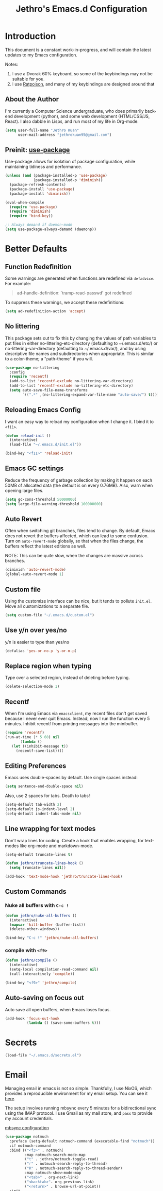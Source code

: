 #+TITLE: Jethro's Emacs.d Configuration
* Introduction
This document is a constant work-in-progress, and will contain the
latest updates to my Emacs configuration.

Notes:
1. I use a Dvorak 60% keyboard, so some of the keybindings may not be
   suitable for you.
2. I use [[http://www.nongnu.org/ratpoison/][Ratpoison]], and many of my keybindings are designed around that

** About the Author
I'm currently a Computer Science undergraduate, who does primarily
back-end development (python), and some web development (HTML/CSS/JS,
React). I also dabble in Lisps, and run most of my life in Org-mode.

#+begin_src emacs-lisp :tangle yes
  (setq user-full-name "Jethro Kuan"
        user-mail-address "jethrokuan95@gmail.com")
#+end_src

** Preinit: [[https://github.com/jwiegley/use-package/issues/70][use-package]]
Use-package allows for isolation of package configuration, while
maintaining tidiness and performance.

#+BEGIN_SRC emacs-lisp :tangle yes
  (unless (and (package-installed-p 'use-package)
               (package-installed-p 'diminish))
    (package-refresh-contents)
    (package-install 'use-package)
    (package-install 'diminish))

  (eval-when-compile
    (require 'use-package)
    (require 'diminish)
    (require 'bind-key))

  ;; Always demand if daemon-mode
  (setq use-package-always-demand (daemonp))
#+END_SRC

* Better Defaults
** Function Redefinition
Some warnings are generated when functions are redefined via
=defadvice=. For example:

#+BEGIN_QUOTE
ad-handle-definition: `tramp-read-passwd' got redefined
#+END_QUOTE

To suppress these warnings, we accept these redefinitions:

#+BEGIN_SRC emacs-lisp :tangle yes
  (setq ad-redefinition-action 'accept)
#+END_SRC
** No littering
This package sets out to fix this by changing the values of path
variables to put files in either no-littering-etc-directory
(defaulting to ~/.emacs.d/etc/) or no-littering-var-directory
(defaulting to ~/.emacs.d/var/), and by using descriptive file names
and subdirectories when appropriate. This is similar to a color-theme;
a "path-theme" if you will.

#+BEGIN_SRC emacs-lisp :tangle yes
  (use-package no-littering
    :config
    (require 'recentf)
    (add-to-list 'recentf-exclude no-littering-var-directory)
    (add-to-list 'recentf-exclude no-littering-etc-directory)
    (setq auto-save-file-name-transforms
          `((".*" ,(no-littering-expand-var-file-name "auto-save/") t))))
#+END_SRC
** Reloading Emacs Config
I want an easy way to reload my configuration when I change it. I bind
it to =<f11>=.

#+BEGIN_SRC emacs-lisp :tangle yes
  (defun reload-init ()
    (interactive)
    (load-file "~/.emacs.d/init.el"))

  (bind-key "<f11>" 'reload-init)
#+END_SRC

** Emacs GC settings
Reduce the frequency of garbage collection by making it happen on each
50MB of allocated data (the default is on every 0.76MB). Also, warn
when opening large files.
#+BEGIN_SRC emacs-lisp :tangle yes
  (setq gc-cons-threshold 50000000)
  (setq large-file-warning-threshold 100000000)
#+END_SRC
** Auto Revert
Often when switching git branches, files tend to change. By default,
Emacs does not revert the buffers affected, which can lead to some
confusion. Turn on =auto-revert-mode= globally, so that when the files
change, the buffers reflect the latest editions as well.

NOTE: This can be quite slow, when the changes are massive across
branches.

#+BEGIN_SRC emacs-lisp :tangle yes
  (diminish 'auto-revert-mode)
  (global-auto-revert-mode 1)
#+END_SRC

** Custom file
Using the customize interface can be nice, but it tends to pollute
=init.el=. Move all customizations to a separate file.

#+BEGIN_SRC emacs-lisp :tangle yes
  (setq custom-file "~/.emacs.d/custom.el")
#+END_SRC
** Use y/n over yes/no
y/n is easier to type than yes/no

#+BEGIN_SRC emacs-lisp :tangle yes
  (defalias 'yes-or-no-p 'y-or-n-p)
#+END_SRC

** Replace region when typing
Type over a selected region, instead of deleting before typing.

#+BEGIN_SRC emacs-lisp :tangle yes
  (delete-selection-mode 1)
#+end_src
** Recentf
When I'm using Emacs via =emacsclient=, my recent files don't get
saved because I never ever quit Emacs. Instead, now I run the function
every 5 minutes. Inhibit recentf from printing messages into the
minibuffer.

#+BEGIN_SRC emacs-lisp :tangle yes
  (require 'recentf)
  (run-at-time (* 5 60) nil
         (lambda ()
     (let ((inhibit-message t))
       (recentf-save-list))))
#+END_SRC

** Editing Preferences
Emacs uses double-spaces by default. Use single spaces instead:

#+begin_src emacs-lisp :tangle yes
(setq sentence-end-double-space nil)
#+end_src

Also, use 2 spaces for tabs. Death to tabs!

#+begin_src emacs-lisp :tangle yes
  (setq-default tab-width 2)
  (setq-default js-indent-level 2)
  (setq-default indent-tabs-mode nil)
#+end_src

** Line wrapping for text modes
Don't wrap lines for coding. Create a hook that enables wrapping, for
text-modes like org-mode and markdown-mode.

#+begin_src emacs-lisp :tangle yes
  (setq-default truncate-lines t)

  (defun jethro/truncate-lines-hook ()
    (setq truncate-lines nil))

  (add-hook 'text-mode-hook 'jethro/truncate-lines-hook)
#+end_src

** Custom Commands
*** Nuke all buffers with =C-c !=
#+begin_src emacs-lisp :tangle yes
  (defun jethro/nuke-all-buffers ()
    (interactive)
    (mapcar 'kill-buffer (buffer-list))
    (delete-other-windows))

  (bind-key "C-c !" 'jethro/nuke-all-buffers)
#+end_src
*** compile with =<f9>=
#+begin_src emacs-lisp :tangle yes
  (defun jethro/compile ()
    (interactive)
    (setq-local compilation-read-command nil)
    (call-interactively 'compile))

  (bind-key "<f9>" 'jethro/compile)
#+end_src
** Auto-saving on focus out
Auto save all open buffers, when Emacs loses focus.
#+BEGIN_SRC emacs-lisp :tangle yes
  (add-hook 'focus-out-hook
            (lambda () (save-some-buffers t)))
#+END_SRC
* Secrets
#+BEGIN_SRC emacs-lisp :tangle yes
  (load-file "~/.emacs.d/secrets.el")
#+END_SRC
* Email
Managing email in emacs is not so simple. Thankfully, I use NixOS, which
provides a reproducible environment for my email setup. You can see it
[[https://github.com/jethrokuan/nix-config/blob/master/modules/email.nix][here]]. 

The setup involves running mbsync every 5 minutes for a bidirectional
sync using the IMAP protocol. I use Gmail as my mail store, and ~pass~
to provide my account credentials.

[[https://github.com/jethrokuan/dotfiles/tree/master/mbsync][mbsync configuration]]

#+BEGIN_SRC emacs-lisp :tangle yes
  (use-package notmuch
    :preface (setq-default notmuch-command (executable-find "notmuch"))
    :if notmuch-command
    :bind (("<f3>" . notmuch)
           :map notmuch-search-mode-map
           ("t" . jethro/notmuch-toggle-read)
           ("r" . notmuch-search-reply-to-thread)
           ("R" . notmuch-search-reply-to-thread-sender)
           :map notmuch-show-mode-map
           ("<tab>" . org-next-link)
           ("<backtab>". org-previous-link)
           ("<return>" . browse-url-at-point))
    :init
    (progn
      (setq notmuch-always-prompt-for-sender t)
      (setq notmuch-archive-tags '("-inbox" "-unread"))
      (setq notmuch-crypto-process-mime t)
      (setq notmuch-hello-sections '(notmuch-hello-insert-saved-searches))
      (setq notmuch-labeler-hide-known-labels t)
      (setq notmuch-search-oldest-first nil)
      (setq notmuch-draft-save-plaintext t))
    (setq message-send-mail-function 'message-send-mail-with-sendmail
          sendmail-program (executable-find "msmtp")
          message-sendmail-f-is-evil nil)
    :config
    (defun jethro/notmuch-toggle-read ()
      "toggle read status of message"
      (interactive)
      (if (member "unread" (notmuch-search-get-tags))
          (notmuch-search-tag (list "-unread"))
        (notmuch-search-tag (list "+unread"))))
    (progn
      (setq notmuch-archive-tags '("-inbox" "-unread"))
      (setq notmuch-message-headers '("To" "Cc" "Subject" "Date"))))
#+END_SRC
** Org-mode Integration
I use org-mode to manage everything. ~org-notmuch~ provides the
facility to capture email into a task.

#+BEGIN_SRC emacs-lisp :tangle yes
  (use-package org-notmuch
    :after org
    :config
    (require 'org-notmuch))
#+END_SRC
* Appearance
** Font
I use [[https://github.com/be5invis/Iosevka][Iosevka]]. Other good free alternatives include Source Code Pro,
Office Code Pro and the Powerline font families.

#+BEGIN_SRC emacs-lisp :tangle yes
  (setq default-frame-alist '((font . "Iosevka-16")))
#+END_SRC

** Removing UI Cruft
Remove the useless toolbars and splash screens.

#+begin_src emacs-lisp :tangle yes
  (tooltip-mode -1)
  (tool-bar-mode -1)
  (menu-bar-mode -1)
  (scroll-bar-mode -1)
  (setq inhibit-splash-screen t)
  (setq inhibit-startup-message t)
#+end_src

** Theme
*** Zenburn
 #+BEGIN_SRC emacs-lisp :tangle yes
   (use-package zenburn-theme
       :init
       (load-theme 'zenburn t))
 #+END_SRC
** Rainbow-delimiters-mode
   We use rainbow delimiters to show imbalanced parenthesis.
#+BEGIN_SRC emacs-lisp :tangle yes
  (use-package rainbow-delimiters
    :ensure t 
    :init
    (add-hook 'after-init-hook 'rainbow-delimiters-mode)
    :config
    (set-face-attribute 'rainbow-delimiters-unmatched-face nil
                        :foreground 'unspecified
                        :inherit 'error))
#+END_SRC
** Remove blinking cursor
#+BEGIN_SRC emacs-lisp :tangle yes
  (blink-cursor-mode 0)
#+END_SRC
* Eshell
#+BEGIN_SRC emacs-lisp :tangle yes
  (require 'eshell)
#+END_SRC
** Set default shell to bash
Because fish doesn't play well with Emacs.
#+begin_src emacs-lisp :tangle yes
  (setq-default explicit-shell-file-name (executable-find "bash"))
  (setq-default shell-file-name (executable-find "bash"))
#+end_src
** Add PATH to shell
We only use this for Mac OS setups: this doesn't work with NixOS.

#+begin_src emacs-lisp :tangle yes
  (use-package exec-path-from-shell
    :if (memq window-system '(mac ns))
    :config
    (exec-path-from-shell-initialize))
#+end_src
** Eshell configuration
#+BEGIN_SRC emacs-lisp :tangle yes
  (require 'em-smart)

  (setq eshell-scroll-to-bottom-on-input 'all
        eshell-hist-ignoredups t
        eshell-save-history-on-exit t
        eshell-prefer-lisp-functions nil
        eshell-destroy-buffer-when-process-dies t
        eshell-glob-case-insensitive nil
        eshell-error-if-no-glob nil
        eshell-where-to-jump 'begin
        eshell-review-quick-commands nil
        eshell-smart-space-goes-to-end t)
#+END_SRC
** Fish-like auto-completion
#+BEGIN_SRC emacs-lisp :tangle yes
  (use-package esh-autosuggest
    :hook (eshell-mode . esh-autosuggest-mode))
#+END_SRC
** Open eshell in current/project directory
#+BEGIN_SRC emacs-lisp :tangle yes
  (defun jethro/eshell-here ()
    "Opens up a new shell in projectile root. If a prefix argument is
  passed, use the buffer's directory."
    (interactive) 
    (let* ((projectile-name (projectile-project-name))
           (current-directory (car
                               (last
                                (split-string
                                 (if (buffer-file-name)
                                     (file-name-directory (buffer-file-name))
                                   default-directory) "/" t)))))
      (split-window-vertically)
      (other-window 1)
      (if (equal projectile-name "-")
          (progn
            (eshell "new")
            (rename-buffer (concat "*eshell: " current-directory "*")))
        (projectile-with-default-dir (projectile-project-root)
          (eshell "new")
          (rename-buffer (concat "*eshell: " projectile-name "*"))))))

  (bind-key "C-x m" 'jethro/eshell-here)
#+END_SRC
** Exiting eshell
#+BEGIN_SRC emacs-lisp :tangle yes
  (defun eshell/x ()
    (unless (one-window-p)
      (delete-window))
    (eshell/exit))
#+END_SRC
** Isearch
#+BEGIN_SRC emacs-lisp :tangle yes
  (bind-key "C-s" 'eshell-isearch-forward eshell-mode-map)
  (bind-key "C-r" 'eshell-isearch-backward eshell-mode-map)
#+END_SRC
* Web Browsing with eww
#+BEGIN_SRC emacs-lisp :tangle yes
  (use-package eww
    :defer t
    :init
    (setq browse-url-browser-function
          '((".*google.*maps.*" . browse-url-generic)
            ;; Github goes to firefox, but not gist
            ("http.*\/\/github.com" . browse-url-generic)
            ("groups.google.com" . browse-url-generic)
            ("docs.google.com" . browse-url-generic)
            ("melpa.org" . browse-url-generic)
            ("build.*\.elastic.co" . browse-url-generic)
            (".*-ci\.elastic.co" . browse-url-generic)
            ("internal-ci\.elastic\.co" . browse-url-generic)
            ("zendesk\.com" . browse-url-generic)
            ("salesforce\.com" . browse-url-generic)
            ("stackoverflow\.com" . browse-url-generic)
            ("apache\.org\/jira" . browse-url-generic)
            ("thepoachedegg\.net" . browse-url-generic)
            ("zoom.us" . browse-url-generic)
            ("t.co" . browse-url-generic)
            ("twitter.com" . browse-url-generic)
            ("\/\/a.co" . browse-url-generic)
            ("youtube.com" . browse-url-generic)
            ("." . eww-browse-url)))
    (setq shr-external-browser 'browse-url-generic)
    (setq browse-url-browser-function 'browse-url-firefox
          browse-url-new-window-flag  t
          browse-url-firefox-new-window-is-tab t) 
    (add-hook 'eww-mode-hook #'toggle-word-wrap)
    (add-hook 'eww-mode-hook #'visual-line-mode)
    :config
    (use-package s :ensure t)
    (define-key eww-mode-map "o" 'eww)
    (define-key eww-mode-map "O" 'eww-browse-with-external-browser)
    (define-key eww-mode-map "j" 'next-line)
    (define-key eww-mode-map "k" 'previous-line)

    (use-package eww-lnum 
      :bind (:map eww-mode-map
                  ("f" . eww-lnum-follow)
                  ("U" . eww-lnum-universal))))
#+END_SRC
* Reading feeds with elfeed
#+BEGIN_SRC emacs-lisp :tangle yes
  (use-package elfeed
    :bind
    (:map elfeed-search-mode-map
          ("S" . jethro/elfeed-db-save))
    :config
    (setq shr-width 80)
    (defun jethro/elfeed-db-save ()
      (interactive)
      (elfeed-db-save)
      (message "elfeed db saved!"))
    (setq elfeed-db-directory "~/.elfeed"))
#+END_SRC
** elfeed-org
#+BEGIN_SRC emacs-lisp :tangle yes
  (use-package elfeed-org
    :config
    (elfeed-org)
    (setq rmh-elfeed-org-files '("~/.org/deft/feeds.org")))
#+END_SRC
** starring elfeed articles
Based on http://matt.hackinghistory.ca/2015/11/22/elfeed/.
#+BEGIN_SRC emacs-lisp :tangle yes
  ;; add a star
  (defun jethro/elfeed-star ()
    "Apply starred to all selected entries."
    (interactive )
    (let* ((entries (elfeed-search-selected))
           (tag (intern "starred")))

      (cl-loop for entry in entries do (elfeed-tag entry tag))
      (mapc #'elfeed-search-update-entry entries)
      (unless (use-region-p) (forward-line))))

  ;; remove a start
  (defun jethro/elfeed-unstar ()
    "Remove starred tag from all selected entries."
    (interactive )
    (let* ((entries (elfeed-search-selected))
           (tag (intern "starred")))

      (cl-loop for entry in entries do (elfeed-untag entry tag))
      (mapc #'elfeed-search-update-entry entries)
      (unless (use-region-p) (forward-line))))

  ;; face for starred articles
  (defface elfeed-search-starred-title-face
    '((t :foreground "#FFDA46"))
    "Marks a starred Elfeed entry.")

  (push '(starred elfeed-search-starred-title-face) elfeed-search-face-alist)

  (defalias 'elfeed-toggle-star
    (elfeed-expose #'elfeed-search-toggle-all 'starred))

  (eval-after-load 'elfeed-search
    '(define-key elfeed-search-mode-map (kbd "m") 'elfeed-toggle-star))
#+END_SRC
** syncing elfeed database
#+BEGIN_SRC emacs-lisp :tangle yes
  (defun jethro/elfeed-load-db-and-open ()
    "Wrapper to load the elfeed db from disk before opening"
    (interactive)
    (elfeed-db-load)
    (elfeed)
    (elfeed-search-update--force))

  (defun jethro/elfeed-save-db-and-bury ()
    "Wrapper to save the elfeed db to disk before burying buffer"
    (interactive)
    (elfeed-db-save)
    (quit-window))

  (bind-key "<f6>" 'jethro/elfeed-load-db-and-open)

  (eval-after-load 'elfeed-search
    '(define-key elfeed-search-mode-map (kbd "q") 'jethro/elfeed-save-db-and-bury))
#+END_SRC
* Core Utilities
** Hydra
#+begin_src emacs-lisp :tangle yes
  (use-package hydra)
#+end_src
** Ivy
Ivy is generic completion frontend for Emacs. Ivy is more efficient,
simpler and more customizable.
*** flx
Flx is required for fuzzy-matching.

#+begin_src emacs-lisp :tangle yes
  (use-package flx)
#+end_src
*** Counsel
Counsel contains ivy enhancements for commonly-used functions.
#+begin_src emacs-lisp :tangle yes
  (use-package counsel
    :diminish ivy-mode
    :bind
    (("C-c C-r" . ivy-resume)
     ("M-x" . counsel-M-x)
     ("C-c i" . counsel-imenu)
     ("C-x b" . ivy-switch-buffer)
     ("C-x B" . ivy-switch-buffer-other-window)
     ("C-x k" . kill-buffer)
     ("C-x C-f" . counsel-find-file)
     ("C-x j" . counsel-dired-jump)
     ("C-x l" . counsel-locate)
     ("C-c j" . counsel-git)
     ("C-c f" . counsel-recentf)
     ("M-y" . counsel-yank-pop)
     :map help-map
     ("f" . counsel-describe-function)
     ("v" . counsel-describe-variable)
     ("l" . counsel-info-lookup-symbol)
     :map ivy-minibuffer-map
     ("C-d" . ivy-dired)
     ("C-o" . ivy-occur)
     ("<return>" . ivy-alt-done)
     ("M-<return>" . ivy-immediate-done)
     :map read-expression-map
     ("C-r" . counsel-expression-history))
    :init
    (add-hook 'after-init-hook 'ivy-mode)
    :config
    (setq counsel-find-file-at-point t)
    (setq ivy-use-virtual-buffers t)
    (setq ivy-display-style 'fancy)
    (setq ivy-initial-inputs-alist nil)
    (setq ivy-use-selectable-prompt t)
    (setq ivy-re-builders-alist
          '((ivy-switch-buffer . ivy--regex-plus)
            (swiper . ivy--regex-plus)
            (t . ivy--regex-fuzzy))) 
    (ivy-set-actions
     t
     '(("I" insert "insert")))
    (ivy-set-occur 'ivy-switch-buffer 'ivy-switch-buffer-occur))
   #+end_src
*** Swiper
#+BEGIN_SRC emacs-lisp :tangle yes
  (use-package swiper
    :bind
    (("C-s" . swiper)
     ("C-r" . swiper)
     ("C-c C-s" . counsel-grep-or-swiper)
     :map swiper-map
     ("M-q" . swiper-query-replace)
     ("C-l". swiper-recenter-top-bottom)
     ("C-." . swiper-mc)
     ("C-'" . swiper-avy))
    :config
    (setq counsel-grep-swiper-limit 20000)
    (setq counsel-grep-base-command
          "rg -i -M 120 --no-heading --line-number --color never '%s' %s"))
#+END_SRC
*** wgrep
    wgrep allows you to edit a grep buffer and apply those changes to the
    file buffer.

    #+BEGIN_SRC emacs-lisp :tangle yes
  (use-package wgrep)
    #+END_SRC
*** rg
    #+BEGIN_SRC emacs-lisp :tangle yes
  (use-package rg
    :bind* (("M-s" . rg)))
    #+END_SRC
* Visual Enhancements
** Whitespace-mode
#+begin_src emacs-lisp :tangle yes
  (require 'whitespace)
  (setq whitespace-line-column 80)
  (setq whitespace-style '(face lines-tail))
  (diminish 'whitespace-mode)
  (add-hook 'prog-mode-hook 'whitespace-mode)
#+end_src
** Modeline
*** Thick modeline bar
#+BEGIN_SRC emacs-lisp :tangle yes
  (custom-set-faces
   '(mode-line ((t (:background "#2B2B2B" :foreground "#DCDCCC" :box (:line-width 4 :color "#2B2B2B"))))))
#+END_SRC
*** smart-mode-line
#+begin_src emacs-lisp :tangle yes
      (use-package smart-mode-line
        :init
        (add-hook 'after-init-hook 'sml/setup)
        :config 
        (setq sml/theme 'respectful)
        (setq sml/name-width 44)
        (setq sml/shorten-directory t)
        (setq sml/shorten-modes nil)
        (setq sml/mode-width 'full)
        (setq sml/replacer-regexp-list
              '(("^~/.org/" ":O:")
                ("^~/\\.emacs\\.d/" ":ED:"))))
#+end_src
** Zooming
#+begin_src emacs-lisp :tangle yes
  (with-eval-after-load 'hydra
    (defhydra jethro/hydra-zoom ()
      "zoom"
      ("i" text-scale-increase "in")
      ("o" text-scale-decrease "out"))

    (bind-key "C-c h z" 'jethro/hydra-zoom/body))
#+end_src
** beacon
   Beacon makes sure you don't lose track of your cursor when jumping around a buffer.

   #+begin_src emacs-lisp :tangle yes
  (use-package beacon
    :diminish beacon-mode
    :init
    (add-hook 'after-init-hook 'beacon-mode)
    :config 
    (setq beacon-push-mark 10))
   #+end_src
** Show Matching parenthesis
   Always show matching parenthesis.
   #+begin_src emacs-lisp :tangle yes
  (show-paren-mode 1)
  (setq show-paren-delay 0)
   #+end_src
** golden-ratio
   Give the working window more screen estate.

   #+begin_src emacs-lisp :tangle yes
  (use-package golden-ratio
    :diminish golden-ratio-mode
    :init
    (add-hook 'after-init-hook 'golden-ratio-mode))
   #+end_src
** volatile-highlights
   Highlights recently copied/pasted text.

   #+begin_src emacs-lisp :tangle yes
     (use-package volatile-highlights
       :diminish volatile-highlights-mode
       :init
       (add-hook 'after-init-hook 'volatile-highlights-mode))
   #+end_src
** diff-hl
   #+BEGIN_SRC emacs-lisp :tangle yes
  (use-package diff-hl
    :bind (("C-c h v" . jethro/hydra-diff-hl/body))
    :init 
    (defconst jethro/diff-hl-mode-hooks '(emacs-lisp-mode-hook
                                          conf-space-mode-hook ;.tmux.conf
                                          markdown-mode-hook
                                          css-mode-hook
                                          web-mode-hook
                                          sh-mode-hook
                                          python-mode-hook
                                          yaml-mode-hook ;tmuxp yaml configs
                                          c-mode-hook)
      "List of hooks of major modes in which diff-hl-mode should be enabled.")

    (dolist (hook jethro/diff-hl-mode-hooks)
      (add-hook hook #'diff-hl-mode))

    (defhydra jethro/hydra-diff-hl (:color red)
      "diff-hl"
      ("=" diff-hl-diff-goto-hunk "goto hunk")
      ("<RET>" diff-hl-diff-goto-hunk "goto hunk")
      ("u" diff-hl-revert-hunk "revert hunk")
      ("[" diff-hl-previous-hunk "prev hunk")
      ("p" diff-hl-previous-hunk "prev hunk")
      ("]" diff-hl-next-hunk "next hunk")
      ("n" diff-hl-next-hunk "next hunk") 
      ("q" nil "cancel"))

    (add-hook 'dired-mode-hook #'diff-hl-dired-mode))
   #+END_SRC
* Moving Around
** Scroll Other Window
   This minor mode changes the binding of scroll-other-window based on
   the active major mode.

   #+BEGIN_SRC emacs-lisp :tangle yes
   (defvar-local sow-scroll-up-command nil)

   (defvar-local sow-scroll-down-command nil)

   (defvar sow-mode-map
     (let ((km (make-sparse-keymap)))
       (define-key km [remap scroll-other-window] 'sow-scroll-other-window)
       (define-key km [remap scroll-other-window-down] 'sow-scroll-other-window-down)
       km)
     "Keymap used for `sow-mode'")

   (define-minor-mode sow-mode
     "FIXME: Not documented."
     nil nil nil
     :global t)

   (defun sow-scroll-other-window (&optional arg)
     (interactive "P")
     (sow--scroll-other-window-1 arg))

   (defun sow-scroll-other-window-down (&optional arg)
     (interactive "P")
     (sow--scroll-other-window-1 arg t))

   (defun sow--scroll-other-window-1 (n &optional down-p)
     (let* ((win (other-window-for-scrolling))
            (cmd (with-current-buffer (window-buffer win)
                   (if down-p
                       (or sow-scroll-down-command #'scroll-up-command)
                     (or sow-scroll-up-command #'scroll-down-command)))))
       (with-current-buffer (window-buffer win)
         (save-excursion
           (goto-char (window-point win))
           (with-selected-window win
             (funcall cmd n))
           (set-window-point win (point))))))

   (add-hook 'Info-mode-hook
             (lambda nil
               (setq sow-scroll-up-command
                     (lambda (_) (Info-scroll-up))
                     sow-scroll-down-command
                     (lambda (_) (Info-scroll-down)))))

   (add-hook 'doc-view-mode-hook
             (lambda nil
               (setq sow-scroll-up-command
                     'doc-view-scroll-up-or-next-page
                     sow-scroll-down-command
                     'doc-view-scroll-down-or-previous-page)))

   (add-hook 'pdf-view-mode-hook
             (lambda nil
               (setq sow-scroll-up-command
                     'pdf-view-scroll-up-or-next-page
                     sow-scroll-down-command
                     'pdf-view-scroll-down-or-previous-page)))
   #+END_SRC

   #+BEGIN_SRC emacs-lisp :tangle yes
  (add-hook 'after-init-hook 'sow-mode)
   #+END_SRC
** Keychord
   #+BEGIN_SRC emacs-lisp :tangle yes
  (use-package key-chord
    :config
    (key-chord-mode 1))
   #+END_SRC
** Eyebrowse
   #+BEGIN_SRC emacs-lisp :tangle yes
  (use-package eyebrowse
    :bind (("M-0" . eyebrowse-switch-to-window-config-0)
           ("M-1" . eyebrowse-switch-to-window-config-1)
           ("M-2" . eyebrowse-switch-to-window-config-2)
           ("M-3" . eyebrowse-switch-to-window-config-3)
           ("M-4" . eyebrowse-switch-to-window-config-4)
           ("M-5" . eyebrowse-switch-to-window-config-5)
           ("M-6" . eyebrowse-switch-to-window-config-6)
           ("M-7" . eyebrowse-switch-to-window-config-7)
           ("M-8" . eyebrowse-switch-to-window-config-8)
           ("M-9" . eyebrowse-switch-to-window-config-9))
    :init
    (add-hook 'after-init-hook 'eyebrowse-mode))
   #+END_SRC
** Crux
#+begin_src emacs-lisp :tangle yes
  (use-package crux 
    :bind (("C-c o" . crux-open-with)
           ("C-c C" . crux-cleanup-buffer-or-region)
           ("C-c D" . crux-delete-file-and-buffer)
           ("C-a" . crux-move-beginning-of-line)
           ("M-o" . crux-smart-open-line)
           ("C-c r" . crux-rename-file-and-buffer)
           ("M-D" . crux-duplicate-and-comment-current-line-or-region)
           ("s-o" . crux-smart-open-line-above)))

#+end_src
** avy
Use avy to move between visible text.
#+begin_src emacs-lisp :tangle yes
  (use-package avy
    :bind*
    (("C-'" . avy-goto-char)
     ("C-," . avy-goto-char-2))
    :config
    (setq avy-keys '(?h ?t ?n ?s ?m ?w ?v ?z)))
#+end_src
** dumb-jump
Use it to jump to function definitions. Requires no external
dependencies.

#+begin_src emacs-lisp :tangle yes
  (use-package dumb-jump
    :bind (("M-g o" . dumb-jump-go-other-window)
           ("M-g j" . dumb-jump-go)
           ("M-g i" . dumb-jump-go-prompt)
           ("M-g x" . dumb-jump-go-prefer-external)
           ("M-g z" . dumb-jump-go-prefer-external-other-window))
    :config (setq dumb-jump-selector 'ivy))
#+end_src
** Window switching
#+begin_src emacs-lisp :tangle yes
  (use-package windmove 
    :config
    ;; use command key on Mac
    (windmove-default-keybindings 'super)
    ;; wrap around at edges
    (setq windmove-wrap-around t))
#+end_src
** Dired
*** Requiring =dired=
#+BEGIN_SRC emacs-lisp :tangle yes
  (require 'dired)
#+END_SRC
*** Dired for Mac OSX
#+BEGIN_SRC emacs-lisp :tangle yes
  (let ((gls "/usr/local/bin/gls"))
    (if (file-exists-p gls)
        (setq insert-directory-program gls)))
#+END_SRC
*** trash files instead of deleting them
    #+BEGIN_SRC emacs-lisp :tangle yes
  (setq delete-by-moving-to-trash t)
    #+END_SRC
*** find-dired
#+BEGIN_SRC emacs-lisp :tangle yes
  (require 'find-dired)
  (setq find-ls-option '("-print0 | xargs -0 ls -ld" . "-ld"))
#+END_SRC
*** Hide details
Hide details and only show file and folder names.
#+begin_src emacs-lisp :tangle no
  (defun jethro/dired-mode-setup-hook ()
    "hook for dired-mode"
    (dired-hide-details-mode 1))

  (add-hook 'dired-mode-hook 'jethro/dired-mode-setup-hook)
#+end_src
*** Peep Dired
#+BEGIN_SRC emacs-lisp :tangle yes
  (use-package peep-dired
    :bind (:map peep-dired-mode-map
                ("SPC" . nil)
                ("<backspace>" . nil))
    :config
    (setq peep-dired-cleanup-eagerly t))
#+END_SRC
*** Sort directories first
    #+begin_src emacs-lisp :tangle yes
(setq dired-listing-switches "-aBhl  --group-directories-first")
    #+end_src
*** Recursive Copying and Deleting
    #+begin_src emacs-lisp :tangle yes
  (setq dired-recursive-copies (quote always))
  (setq dired-recursive-deletes (quote top))
    #+end_src
*** dired-jump from file
    #+begin_src emacs-lisp :tangle yes
  (require 'dired-x)
    #+end_src
*** allow editing of permissions
#+BEGIN_SRC emacs-lisp :tangle yes
  (use-package wdired
    :config
    (setq wdired-allow-to-change-permissions t))
#+END_SRC
*** dired-narrow
    #+BEGIN_SRC emacs-lisp :tangle yes
  (use-package dired-narrow
    :bind (:map dired-mode-map
                ("N" . dired-narrow-fuzzy)))
    #+END_SRC
*** dired-ranger
    #+BEGIN_SRC emacs-lisp :tangle yes
  (use-package dired-ranger
    :bind (:map dired-mode-map
                ("C" . dired-ranger-copy)
                ("P" . dired-ranger-paste)
                ("M" . dired-ranger-move)))
    #+END_SRC
*** dired-subtree
The dired-subtree package (part of the magnificent dired hacks) allows
you to expand subdirectories in place, like a tree structure.
#+BEGIN_SRC emacs-lisp :tangle yes
  (use-package dired-subtree
    :config
    (bind-keys :map dired-mode-map
               ("i" . dired-subtree-insert)
               (";" . dired-subtree-remove)))
#+END_SRC
** ibuffer
#+BEGIN_SRC emacs-lisp :tangle yes
  (use-package ibuffer
    :bind (([remap list-buffers] . ibuffer))
    :config 
    (setq ibuffer-expert t))
#+END_SRC
** shackle
#+BEGIN_SRC emacs-lisp :tangle yes
  (use-package shackle
    :diminish shackle-mode
    :if (not (bound-and-true-p disable-pkg-shackle))
    :config
    (shackle-mode 1) 
    (setq shackle-rules 
          '((compilation-mode :select nil)
            ("*undo-tree*" :size 0.25 :align right)
            ("*eshell*" :select t :size 0.3 :align t)
            ("*Shell Command Output*" :select nil)
            ("\\*Async Shell.*\\*" :regexp t :ignore t)
            (occur-mode :select nil :align t)
            ("*Help*" :select t :inhibit-window-quit t :other t)
            ("*Completions*" :size 0.3 :align t)
            ("*Messages*" :select nil :inhibit-window-quit t :other t)
            ("\\*[Wo]*Man.*\\*" :regexp t :select t :inhibit-window-quit t :other t) 
            ("*Calendar*" :select t :size 0.3 :align below)
            ("*info*" :select t :inhibit-window-quit t :same t)
            (magit-status-mode :select t :inhibit-window-quit t :same t)
            (magit-log-mode :select t :inhibit-window-quit t :same t))))
#+END_SRC
** occur
#+BEGIN_SRC emacs-lisp :tangle yes
  (bind-key "C-c C-o" 'occur)
#+END_SRC
* Editing Text
** easy-kill
#+BEGIN_SRC emacs-lisp :tangle yes
  (use-package easy-kill
    :config
    (global-set-key [remap kill-ring-save] 'easy-kill))
#+END_SRC
** visual-regexp
#+begin_src emacs-lisp :tangle yes
  (use-package visual-regexp
    :bind (("C-M-%" . vr/query-replace)
           ("C-c m" . vr/mc-mark)))
#+end_src
** Align Regexp
#+BEGIN_SRC emacs-lisp :tangle yes
  (defun jethro/align-repeat (start end regexp &optional justify-right after)
    "Repeat alignment with respect to the given regular expression.
  If JUSTIFY-RIGHT is non nil justify to the right instead of the
  left. If AFTER is non-nil, add whitespace to the left instead of
  the right."
    (interactive "r\nsAlign regexp: ")
    (let* ((ws-regexp (if (string-empty-p regexp)
                          "\\(\\s-+\\)"
                        "\\(\\s-*\\)"))
           (complete-regexp (if after
                                (concat regexp ws-regexp)
                              (concat ws-regexp regexp)))
           (group (if justify-right -1 1)))
      (message "%S" complete-regexp)
      (align-regexp start end complete-regexp group 1 t)))

  ;; Modified answer from http://emacs.stackexchange.com/questions/47/align-vertical-columns-of-numbers-on-the-decimal-point
  (defun jethro/align-repeat-decimal (start end)
    "Align a table of numbers on decimal points and dollar signs (both optional)"
    (interactive "r")
    (require 'align)
    (align-region start end nil
                  '((nil (regexp . "\\([\t ]*\\)\\$?\\([\t ]+[0-9]+\\)\\.?")
                         (repeat . t)
                         (group 1 2)
                         (spacing 1 1)
                         (justify nil t)))
                  nil))

  (defmacro jethro/create-align-repeat-x (name regexp &optional justify-right default-after)
    (let ((new-func (intern (concat "jethro/align-repeat-" name))))
      `(defun ,new-func (start end switch)
         (interactive "r\nP")
         (let ((after (not (eq (if switch t nil) (if ,default-after t nil)))))
           (jethro/align-repeat start end ,regexp ,justify-right after)))))

  (jethro/create-align-repeat-x "comma" "," nil t)
  (jethro/create-align-repeat-x "semicolon" ";" nil t)
  (jethro/create-align-repeat-x "colon" ":" nil t)
  (jethro/create-align-repeat-x "equal" "=")
  (jethro/create-align-repeat-x "math-oper" "[+\\-*/]")
  (jethro/create-align-repeat-x "ampersand" "&")
  (jethro/create-align-repeat-x "bar" "|")
  (jethro/create-align-repeat-x "left-paren" "(")
  (jethro/create-align-repeat-x "right-paren" ")" t)
  (jethro/create-align-repeat-x "backslash" "\\\\")

  (defvar align-regexp-map nil "keymap for `align-regexp'")

  (setq align-regexp-map (make-sparse-keymap))
  (define-key align-regexp-map (kbd "&") 'jethro/align-repeat-ampersand)
  (define-key align-regexp-map (kbd "(") 'jethro/align-repeat-left-paren)
  (define-key align-regexp-map (kbd ")") 'jethro/align-repeat-right-paren)
  (define-key align-regexp-map (kbd ",") 'jethro/align-repeat-comma)
  (define-key align-regexp-map (kbd ".") 'jethro/align-repeat-decimal)
  (define-key align-regexp-map (kbd ":") 'jethro/align-repeat-colon)
  (define-key align-regexp-map (kbd ";") 'jethro/align-repeat-semicolon)
  (define-key align-regexp-map (kbd "=") 'jethro/align-repeat-equal)
  (define-key align-regexp-map (kbd "\\") 'jethro/align-repeat-backslash)
  (define-key align-regexp-map (kbd "a") 'align)
  (define-key align-regexp-map (kbd "c") 'align-current)
  (define-key align-regexp-map (kbd "m") 'jethro/align-repeat-math-oper)
  (define-key align-regexp-map (kbd "r") 'jethro/align-repeat)
  (define-key align-regexp-map (kbd "|") 'jethro/align-repeat-bar)

  (bind-key "C-x a" 'align-regexp-map)
#+END_SRC
** aggressive-indent
Keep your text indented at all times. Remember to turn this off for indentation-dependent languages like Python and Haml.
#+begin_src emacs-lisp :tangle yes
  (use-package aggressive-indent
    :diminish aggressive-indent-mode
    :config
    (add-hook 'after-init-hook 'global-aggressive-indent-mode)
    (setq aggressive-indent-excluded-modes
          '(bibtex-mode
            cider-repl-mode
            coffee-mode
            comint-mode
            conf-mode
            Custom-mode
            diff-mode
            doc-view-mode
            dos-mode
            erc-mode
            jabber-chat-mode
            haml-mode
            intero-mode
            haskell-mode
            interative-haskell-mode
            haskell-interactive-mode
            image-mode
            makefile-mode
            makefile-gmake-mode
            minibuffer-inactive-mode
            netcmd-mode
            python-mode
            sass-mode
            slim-mode
            special-mode
            shell-mode
            snippet-mode
            eshell-mode
            tabulated-list-mode
            term-mode
            TeX-output-mode
            text-mode
            yaml-mode)))
#+end_src
** multiple-cursors
A port of Sublime Text's multiple-cursors functionality.
#+begin_src emacs-lisp :tangle yes
  (use-package multiple-cursors
    :bind (("C-M-c" . mc/edit-lines)
           ("C->" . mc/mark-next-like-this)
           ("C-<" . mc/mark-previous-like-this)
           ("C-c C-<" . mc/mark-all-like-this)))
#+end_src
** expand-region
Use this often, and in combination with multiple-cursors.
#+begin_src emacs-lisp :tangle yes
  (use-package expand-region
    :bind (("C-=" . er/expand-region)))
#+end_src
** smartparens
#+begin_src emacs-lisp :tangle yes
  (use-package smartparens
    :bind (:map smartparens-mode-map
                ("C-M-f" . sp-forward-sexp)
                ("C-M-b" . sp-backward-sexp)
                ("C-M-u" . sp-backward-up-sexp)
                ("C-M-d" . sp-down-sexp)
                ("C-M-p" . sp-backward-down-sexp)
                ("C-M-n" . sp-up-sexp)
                ("M-s" . sp-splice-sexp)
                ("C-M-<up>" . sp-splice-sexp-killing-backward)
                ("C-M-<down>" . sp-splice-sexp-killing-forward)
                ("C-M-r" . sp-splice-sexp-killing-around)
                ("C-)" . sp-forward-slurp-sexp)
                ("C-<right>" . sp-forward-slurp-sexp)
                ("C-}" . sp-forward-barf-sexp)
                ("C-<left>" . sp-forward-barf-sexp)
                ("C-(" . sp-backward-slurp-sexp)
                ("C-M-<left>" . sp-backward-slurp-sexp)
                ("C-{" . sp-backward-barf-sexp)
                ("C-M-<right>" . sp-backward-barf-sexp)
                ("M-S" . sp-split-sexp))
    :init
    (add-hook 'after-init-hook 'smartparens-global-strict-mode)
    :config
    (require 'smartparens-config)

    ;; Org-mode config
    (sp-with-modes 'org-mode
      (sp-local-pair "'" nil :unless '(sp-point-after-word-p))
      (sp-local-pair "*" "*" :actions '(insert wrap) :unless '(sp-point-after-word-p sp-point-at-bol-p) :wrap "C-*" :skip-match 'sp--org-skip-asterisk)
      (sp-local-pair "_" "_" :unless '(sp-point-after-word-p))
      (sp-local-pair "/" "/" :unless '(sp-point-after-word-p) :post-handlers '(("[d1]" "SPC")))
      (sp-local-pair "~" "~" :unless '(sp-point-after-word-p) :post-handlers '(("[d1]" "SPC")))
      (sp-local-pair "=" "=" :unless '(sp-point-after-word-p) :post-handlers '(("[d1]" "SPC")))
      (sp-local-pair "«" "»"))

    (defun sp--org-skip-asterisk (ms mb me)
      (or (and (= (line-beginning-position) mb)
               (eq 32 (char-after (1+ mb))))
          (and (= (1+ (line-beginning-position)) me)
               (eq 32 (char-after me))))))
#+end_src
** zap-up-to-char
   #+begin_src emacs-lisp :tangle yes
     (autoload 'zap-up-to-char "misc"
       "Kill up to, but not including ARGth occurrence of CHAR.

       \(fn arg char)"
       'interactive)

     (bind-key "M-z" 'zap-up-to-char)
   #+end_src
** ws-butler
Only lines touched get trimmed. If the white space at end of buffer is
changed, then blank lines at the end of buffer are truncated
respecting require-final-newline. Trimming only happens when saving.
#+BEGIN_SRC emacs-lisp :tangle yes
  (use-package ws-butler
    :diminish 'ws-butler-mode
    :config
    (add-hook 'prog-mode-hook 'ws-butler-mode))
#+END_SRC
** Linting with Flycheck
   #+begin_src emacs-lisp :tangle yes
     (use-package flycheck
       :bind (("C-c h f" . jethro/hydra-flycheck/body))
       :init
       (add-hook 'prog-mode-hook 'flycheck-mode)
       :config
       (defun jethro/adjust-flycheck-automatic-syntax-eagerness ()
         "Adjust how often we check for errors based on if there are any.
     This lets us fix any errors as quickly as possible, but in a
     clean buffer we're an order of magnitude laxer about checking."
         (setq flycheck-idle-change-delay
               (if flycheck-current-errors 0.3 3.0)))

       ;; Each buffer gets its own idle-change-delay because of the
       ;; buffer-sensitive adjustment above.
       (make-variable-buffer-local 'flycheck-idle-change-delay)

       ;; Remove newline checks, since they would trigger an immediate check
       ;; when we want the idle-change-delay to be in effect while editing.
       (setq-default flycheck-check-syntax-automatically '(save
                                                           idle-change
                                                           mode-enabled))

       (add-hook 'flycheck-after-syntax-check-hook
                 'jethro/adjust-flycheck-automatic-syntax-eagerness)

       (defun flycheck-handle-idle-change ()
         "Handle an expired idle time since the last change.
     This is an overwritten version of the original
     flycheck-handle-idle-change, which removes the forced deferred.
     Timers should only trigger inbetween commands in a single
     threaded system and the forced deferred makes errors never show
     up before you execute another command."
         (flycheck-clear-idle-change-timer)
         (flycheck-buffer-automatically 'idle-change))

       ;; Temporary workaround: Direnv needs to load PATH before flycheck looks
       ;; for linters
       (setq flycheck-executable-find
             (lambda (cmd)
               (direnv-update-environment default-directory)
               (executable-find cmd)))

       (defhydra jethro/hydra-flycheck
         (:pre (progn (setq hydra-lv t) (flycheck-list-errors))
               :post (progn (setq hydra-lv nil) (quit-windows-on "*Flycheck errors*"))
               :hint nil)
         "Errors"
         ("f"  flycheck-error-list-set-filter                            "Filter")
         ("n"  flycheck-next-error                                       "Next")
         ("p"  flycheck-previous-error                                   "Previous")
         ("<" flycheck-first-error                                      "First")
         (">"  (progn (goto-char (point-max)) (flycheck-previous-error)) "Last")
         ("q"  nil))
       (use-package flycheck-pos-tip
         :init
         (add-hook 'flycheck-mode-hook 'flycheck-pos-tip-mode)))
   #+end_src
** Templating with Yasnippet
   #+begin_src emacs-lisp :tangle yes
  (use-package yasnippet
    :diminish yas-global-mode yas-minor-mode
    :init (add-hook 'after-init-hook 'yas-global-mode)
    :config (setq yas-snippet-dirs '("~/.emacs.d/snippets/snippets/")))
   #+end_src
** Autocompletions with Company
#+begin_src emacs-lisp :tangle yes
  (use-package company
    :diminish company-mode
    :bind (:map company-active-map
                ("M-n" . nil)
                ("M-p" . nil)
                ("C-n" . company-select-next)
                ("C-p" . company-select-previous))
    :init
    (add-hook 'after-init-hook 'global-company-mode)
    :config
    (setq company-dabbrev-ignore-case nil
          company-dabbrev-code-ignore-case nil
          company-dabbrev-downcase nil
          company-idle-delay 0
          company-minimum-prefix-length 2
          company-require-match nil
          company-begin-commands '(self-insert-command)
          company-transformers '(company-sort-by-occurrence))
    (use-package company-quickhelp
      :bind (:map company-active-map
                  ("M-h" . company-quickhelp-manual-begin))
      :config (company-quickhelp-mode 1))
    (defun company-mode/backend-with-yas (backend)
      (if (and (listp backend) (member 'company-yasnippet backend))
          backend
        (append (if (consp backend) backend (list backend))
                '(:with company-yasnippet))))

    (setq company-backends (mapcar #'company-mode/backend-with-yas company-backends)))
#+end_src
** Spellcheck with Flyspell
#+begin_src emacs-lisp :tangle yes
  (use-package flyspell 
    :ensure f 
    :diminish flyspell-mode
    :init
    (setenv "DICTIONARY" "en_GB")
    :config   
    (add-hook 'text-mode-hook 'flyspell-mode))
#+end_src
** Auto-fill-mode
#+BEGIN_SRC emacs-lisp :tangle yes
  (add-hook 'text-mode-hook 'auto-fill-mode)
  (diminish 'auto-fill-mode)
#+END_SRC
** Hippie Expand
#+BEGIN_SRC emacs-lisp :tangle yes
  (bind-key "M-/" 'hippie-expand)

  (setq hippie-expand-try-functions-list
        '(yas-hippie-try-expand
          try-expand-all-abbrevs
          try-complete-file-name-partially
          try-complete-file-name
          try-expand-dabbrev
          try-expand-dabbrev-from-kill
          try-expand-dabbrev-all-buffers
          try-expand-list
          try-expand-line
          try-complete-lisp-symbol-partially
          try-complete-lisp-symbol))
#+END_SRC
** Fill and unfill paragraphs
Stolen from http://endlessparentheses.com/fill-and-unfill-paragraphs-with-a-single-key.html.
#+BEGIN_SRC emacs-lisp :tangle yes
  (defun endless/fill-or-unfill ()
    "Like `fill-paragraph', but unfill if used twice."
    (interactive)
    (let ((fill-column
           (if (eq last-command 'endless/fill-or-unfill)
               (progn (setq this-command nil)
                      (point-max))
             fill-column)))
      (call-interactively #'fill-paragraph)))

  (global-set-key [remap fill-paragraph]
                  #'endless/fill-or-unfill)
#+END_SRC
** Keyboard hydra
#+BEGIN_SRC emacs-lisp :tangle yes
  (defhydra jethro/hydra-draw-box (:color pink)
    "Draw box with IBM single line box characters (ESC to Quit)."
    ("ESC" nil :color blue) ;; Esc to exit.
    ("'" (lambda () (interactive) (insert "┌")) "top left ┌")
    ("," (lambda () (interactive) (insert "┬")) "top ┬")
    ("." (lambda () (interactive) (insert "┐")) "top right ┐")
    ("a" (lambda () (interactive) (insert "├")) "left ├")
    ("o" (lambda () (interactive) (insert "┼")) "center ┼")
    ("e" (lambda () (interactive) (insert "┤")) "right ┤")
    (";" (lambda () (interactive) (insert "└")) "bottom left └")
    ("q" (lambda () (interactive) (insert "┴")) "bottom ┴")
    ("j" (lambda () (interactive) (insert "┘")) "bottom right ┘")
    ("k" (lambda () (interactive) (insert "─")) "horizontal ─")
    ("x" (lambda () (interactive) (insert "│")) "vertical │"))

  (bind-key "C-c h d" 'jethro/hydra-draw-box/body)
#+END_SRC
* Direnv
#+BEGIN_SRC emacs-lisp :tangle yes
  (use-package direnv
    :init
    (add-hook 'after-init-hook 'direnv-mode)
    (setq direnv-always-show-summary t))
#+END_SRC
* Languages
** Language Servers
#+BEGIN_SRC emacs-lisp :tangle yes
  (use-package lsp-mode
    :config
    (require 'lsp-imenu)
    (add-hook 'lsp-after-open-hook 'lsp-enable-imenu))

  (use-package lsp-ui
    :after lsp-mode
    :init
    (add-hook 'lsp-mode-hook #'lsp-ui-mode)
    :config
    (define-key lsp-ui-mode-map [remap xref-find-definitions] #'lsp-ui-peek-find-definitions)
    (define-key lsp-ui-mode-map [remap xref-find-references] #'lsp-ui-peek-find-references))

  (use-package company-lsp
    :after company lsp-mode
    :config
    (add-to-list 'company-backends 'company-lsp))
#+END_SRC
** Common Lisp
#+BEGIN_SRC emacs-lisp :tangle yes
  (use-package slime
    :config
    (setq inferior-lisp-program "sbcl")
    (setq slime-contribs '(slime-fancy))
    (use-package slime-company
      :config
      (slime-setup '(slime-company))))
#+END_SRC
** Emacs Lisp
#+begin_src emacs-lisp :tangle yes
  (bind-key "C-c C-k" 'eval-buffer emacs-lisp-mode-map)
#+end_src
** Elixir
*** elixir-mode
#+BEGIN_SRC emacs-lisp :tangle yes
  (use-package elixir-mode)
#+END_SRC
*** Alchemist
#+BEGIN_SRC emacs-lisp :tangle yes
  (use-package alchemist)
#+END_SRC
** Docker
#+BEGIN_SRC emacs-lisp :tangle yes
  (use-package docker
    :commands docker-mode)

  (use-package dockerfile-mode
    :mode "Dockerfile\\'")
#+END_SRC
** Nix
#+BEGIN_SRC emacs-lisp :tangle yes
  (use-package nix-mode
    :config
    (add-hook 'nix-mode-hook (lambda ()
                               (aggressive-indent-mode -1))))
#+END_SRC
** Haskell
#+BEGIN_SRC emacs-lisp :tangle yes
  (use-package haskell-mode
    :mode ("\\.hs\\'" . haskell-mode)
    :init
    (add-hook 'haskell-mode-hook
              (lambda ()
                (setq compile-command "stack build --fast --test --bench --no-run-tests --no-run-benchmarks"))))
#+END_SRC
*** Intero
#+BEGIN_SRC emacs-lisp :tangle yes
  (use-package intero
    :init
    (add-hook 'haskell-mode-hook 'intero-mode))
#+END_SRC
** Go
   #+begin_src emacs-lisp :tangle yes
     (use-package go-mode
       :mode ("\\.go\\'" . go-mode)
       :config
       (add-hook 'go-mode-hook 'compilation-auto-quit-window)
       (add-hook 'go-mode-hook (lambda ()
                                 (set (make-local-variable 'company-backends) '(company-go))
                                 (company-mode)))
       (add-hook 'go-mode-hook (lambda ()
                                 (add-hook 'before-save-hook 'gofmt-before-save)
                                 (local-set-key (kbd "M-.") 'godef-jump)))
       (add-hook 'go-mode-hook
                 (lambda ()
                   (unless (file-exists-p "Makefile")
                     (set (make-local-variable 'compile-command)
                          (let ((file (file-name-nondirectory buffer-file-name)))
                            (format "go build %s"
                                    file))))))
       (use-package go-dlv
         :config (require 'go-dlv))
       (use-package golint
         :config
         (add-to-list 'load-path (concat (getenv "GOPATH")  "/src/github.com/golang/lint/misc/emacs"))
         (require 'golint))
       (use-package gorepl-mode
         :config (add-hook 'go-mode-hook #'gorepl-mode))
       (use-package company-go
         :config (add-hook 'go-mode-hook (lambda ()
                                           (set (make-local-variable 'company-backends) '(company-go))
                                           (company-mode)))))
   #+end_src
** C
#+BEGIN_SRC emacs-lisp :tangle no
  (defun jethro/compile-c () 
    (unless (file-exists-p "Makefile")
      (set (make-local-variable 'compile-command)
           (let ((file (file-name-nondirectory buffer-file-name)))
             (format "cc -Wall %s -o %s --std=c99"
                     file
                     (file-name-sans-extension file))))))

  (add-hook 'c-mode-hook jethro/compile-c)
#+END_SRC
** C++
*** C++ compile function
#+begin_src emacs-lisp :tangle yes
  (add-hook 'c++-mode-hook
            (lambda ()
              (unless (file-exists-p "Makefile")
                (set (make-local-variable 'compile-command)
                     (let ((file (file-name-nondirectory buffer-file-name)))
                       (format "g++ -Wall -s -pedantic-errors %s -o %s --std=c++14"
                               file
                               (file-name-sans-extension file)))))))
#+end_src
** Fish
   #+begin_src emacs-lisp :tangle yes
     (use-package fish-mode
       :mode ("\\.fish\\'" . fish-mode))
   #+end_src
** Rust
   #+begin_src emacs-lisp :tangle yes
(use-package rust-mode
  :mode ("\\.rs\\'" . rust-mode))
   #+end_src
** Python
*** Python Path
#+BEGIN_SRC emacs-lisp :tangle yes
  (eval-after-load "python-mode"
    (lambda ()
      (setq python-remove-cwd-from-path t)))
#+END_SRC
*** Sphinx Docs
#+BEGIN_SRC emacs-lisp :tangle yes
  (use-package sphinx-doc
    :init
    (add-hook 'python-mode-hook 'sphinx-doc-mode))
#+END_SRC
*** Anaconda
#+BEGIN_SRC emacs-lisp :tangle yes
  (use-package anaconda-mode
    :init
    (add-hook 'python-mode-hook 'anaconda-mode)
    (add-hook 'python-mode-hook 'anaconda-eldoc-mode))
#+END_SRC
**** Company
#+BEGIN_SRC emacs-lisp :tangle yes
  (use-package company-anaconda
    :config
    (eval-after-load "company"
      '(add-to-list 'company-backends '(company-anaconda))))
#+END_SRC
*** isort
#+BEGIN_SRC emacs-lisp :tangle yes
  (use-package py-isort
    :commands
    (py-isort-buffer py-isort-region))
#+END_SRC
*** yapfify
#+BEGIN_SRC emacs-lisp :tangle yes
  (use-package yapfify)
#+END_SRC
*** pytest
#+BEGIN_SRC emacs-lisp :tangle yes
  (use-package pytest
    :bind (:map python-mode-map
                ("C-c a" . pytest-all)
                ("C-c m" . pytest-module)
                ("C-c ." . pytest-one)
                ("C-c d" . pytest-directory)
                ("C-c p a" . pytest-pdb-all)
                ("C-c p m" . pytest-pdb-module)
                ("C-c p ." . pytest-pdb-one)))
#+END_SRC
*** Highlight Indent Guides
#+BEGIN_SRC emacs-lisp :tangle yes
  (use-package highlight-indent-guides
    :init
    (add-hook 'python-mode-hook 'highlight-indent-guides-mode)
    :config
    (setq highlight-indent-guides-method 'character))
#+END_SRC
*** Isend-mode
#+BEGIN_SRC emacs-lisp :tangle yes
  (use-package isend-mode
    :bind
    (:map isend-mode-map
          ("C-M-e" . isend-send-defun))
    :init
    (add-hook 'isend-mode-hook 'isend-default-python-setup))
#+END_SRC
** HTML
*** Web-mode
    #+begin_src emacs-lisp :tangle yes
      (use-package web-mode
        :mode (("\\.html\\'" . web-mode)
               ("\\.html\\.erb\\'" . web-mode)
               ("\\.mustache\\'" . web-mode)
               ("\\.jinja\\'" . web-mode)
               ("\\.njk\\'" . web-mode)
               ("\\.php\\'" . web-mode))
        :config
        (setq web-mode-enable-css-colorization t)
        (setq-default css-indent-offset 2
                      web-mode-markup-indent-offset 2
                      web-mode-css-indent-offset 2
                      web-mode-code-indent-offset 2
                      web-mode-attr-indent-offset 2))
    #+end_src
*** Emmet-mode
#+begin_src emacs-lisp :tangle yes
  (use-package emmet-mode
    :diminish emmet-mode
    :config
    (add-hook 'web-mode-hook 'emmet-mode)
    (add-hook 'vue-mode-hook 'emmet-mode))
#+end_src
** CSS
*** Rainbow-mode
    #+begin_src emacs-lisp :tangle yes
   (use-package rainbow-mode
     :diminish rainbow-mode
     :config
     (add-hook 'css-mode-hook 'rainbow-mode)
     (add-hook 'scss-mode-hook 'rainbow-mode))
    #+end_src
*** SCSS-mode
    #+begin_src emacs-lisp :tangle yes
 (use-package scss-mode
   :mode "\\.scss\\'" 
   :config (progn
             (setq scss-compile-at-save nil)))
    #+end_src
** Javascript
*** JS2-mode
Here I also added =tern-mode=. This requires the tern executable:
#+begin_src bash :tangle no
npm install -g tern
#+end_src

#+begin_src emacs-lisp :tangle yes
  (use-package js2-mode
    :mode ("\\.js\\'" . js2-mode)
    :config
    (setq-default flycheck-disabled-checkers
                  (append flycheck-disabled-checkers
                          '(javascript-jshint)))
    (setq js-switch-indent-offset 2)
    (use-package tern
      :diminish tern-mode
      :config 
      (add-hook 'js2-mode-hook 'tern-mode)
      (use-package company-tern
        :config
        (add-to-list 'company-backends 'company-tern))))
#+end_src
*** Indium
#+BEGIN_SRC emacs-lisp :tangle yes
  (use-package indium)
#+END_SRC
*** Flycheck
#+begin_src emacs-lisp :tangle yes
  (require 'flycheck)
  (flycheck-add-mode 'javascript-eslint 'js2-mode)
  (flycheck-add-mode 'javascript-eslint 'web-mode)
#+end_src
*** Skewer
    #+begin_src emacs-lisp :tangle yes
  (use-package skewer-mode  
    :bind (:map skewer-mode-map
                ("C-c C-k" . skewer-load-buffer))
    :config
    (add-hook 'js2-mode-hook 'skewer-mode))
    #+end_src
*** js-comint
    #+begin_src emacs-lisp :tangle no
  (use-package js-comint
    :config
    (add-hook 'js2-mode-hook
              (lambda ()
                (local-set-key (kbd "C-x C-e") 'js-send-last-sexp)
                (local-set-key (kbd "C-M-x") 'js-send-last-sexp-and-go)
                (local-set-key (kbd "C-c b") 'js-send-buffer)
                (local-set-key (kbd "C-c C-b") 'js-send-buffer-and-go)
                (local-set-key (kbd "C-c l") 'js-load-file-and-go))))
    #+end_src
*** js-doc
#+BEGIN_SRC emacs-lisp :tangle yes
  (use-package js-doc
    :bind (:map js2-mode-map
                ("C-c i" . js-doc-insert-function-doc)
                ("@" . js-doc-insert-tag))
    :config
    (setq js-doc-mail-address "jethrokuan95@gmail.com"
          js-doc-author (format "Jethro Kuan <%s>" js-doc-mail-address)
          js-doc-url "http://www.jethrokuan.com/"
          js-doc-license "MIT"))
#+END_SRC
*** JS2-refactor
    #+begin_src emacs-lisp :tangle yes
  (use-package js2-refactor
    :config
    (add-hook 'js2-mode-hook #'js2-refactor-mode)
    (js2r-add-keybindings-with-prefix "C-c C-j"))
    #+end_src
*** React-mode
#+BEGIN_SRC emacs-lisp :tangle yes
  (defun jethro/setup-rjsx-mode ()  
    (setq-local emmet-expand-jsx-className? t)
    (setq-local web-mode-enable-auto-quoting nil))

  (use-package rjsx-mode
    :init
    (add-to-list 'auto-mode-alist '("\\.jsx\\'" . rjsx-mode))
    (add-to-list 'auto-mode-alist '("\\.react.js\\'" . rjsx-mode))
    (add-to-list 'auto-mode-alist '("\\index.android.js\\'" . rjsx-mode))
    (add-to-list 'auto-mode-alist '("\\index.ios.js\\'" . rjsx-mode))
    (add-to-list 'magic-mode-alist '("/\\*\\* @jsx React\\.DOM \\*/" . rjsx-mode))
    (add-to-list 'magic-mode-alist '("^import React" . rjsx-mode))
    (add-hook 'rjsx-mode-hook 'jethro/setup-rjsx-mode)
    (add-hook 'rjsx-mode-hook 'tern-mode)
    (add-hook 'rjsx-mode-hook 'emmet-mode)
    :config
    (with-eval-after-load 'flycheck
      (dolist (checker '(javascript-eslint javascript-standard))
        (flycheck-add-mode checker 'rjsx-mode)))
    (defun jethro/line-align-closing-bracket ()
      "Workaround sgml-mode and align closing bracket with opening bracket"
      (save-excursion
        (beginning-of-line)
        (when (looking-at-p "^ +\/?> *$")
          (delete-char sgml-basic-offset))))
    (advice-add #'js-jsx-indent-line
                :after
                #'jethro/line-align-closing-bracket))
#+END_SRC
** Java
*** Google C Style
#+BEGIN_SRC emacs-lisp :tangle yes
  (use-package google-c-style
    :commands
    (google-set-c-style))
#+END_SRC
*** Java LSP Setup
#+BEGIN_SRC emacs-lisp :tangle yes
  (use-package lsp-java
    :after lsp-mode
    :init
    (add-hook 'java-mode-hook 'lsp-java-enable))
#+END_SRC
*** Meghanada
Meghanada is a new minor-mode (meghanada-mode) that aims at improving
the editing experience for the Java. It works by using a combination
of an Emacs server.

- Gradle and Maven project support
- No need build tool's plugin
- Run build tool task
- Compile your project
- Syntax check and analyze java source (flycheck-meghanada)
- Support Generic Types
- Code completion with company-mode (company-meghanada)
- Optimize import
- Jump declaration
- Run Junit test (include test runner)
- Diagnostic reporting with flycheck (flycheck-meghanada)
- Show symbol's type info with el-doc
- Search references

#+BEGIN_SRC emacs-lisp :tangle no
  (use-package meghanada
    :bind
    (:map meghanada-mode-map
          ("C-S-t" . meghanada-switch-testcase)
          ("M-RET" . meghanada-local-variable)
          ("M-r" . meghanada-reference)
          ("M-t" . meghanada-typeinfo))
    :init
    (add-hook 'java-mode-hook
              (lambda ()
                (google-set-c-style)
                (google-make-newline-indent)
                (meghanada-mode t)
                (smartparens-mode t)
                (add-hook 'before-save-hook 'meghanada-code-beautify-before-save)))
    :config
    (use-package realgud)
    (setq indent-tabs-mode nil)
    (setq tab-width 2)
    (setq c-basic-offset 2)
    (setq meghanada-server-remote-debug t)
    (setq meghanada-javac-xlint "-Xlint:all,-processing")
    (with-eval-after-load 'hydra
      (defhydra jethro/hydra-meghanada (:hint nil :exit t)
        "
  ^Edit^                           ^Tast or Task^
  ^^^^^^-------------------------------------------------------
  _f_: meghanada-compile-file      _m_: meghanada-restart
  _c_: meghanada-compile-project   _t_: meghanada-run-task
  _o_: meghanada-optimize-import   _j_: meghanada-run-junit-test-case
  _s_: meghanada-switch-test-case  _J_: meghanada-run-junit-class
  _v_: meghanada-local-variable    _R_: meghanada-run-junit-recent
  _i_: meghanada-import-all        _r_: meghanada-reference
  _g_: magit-status                _T_: meghanada-typeinfo
  _l_: helm-ls-git-ls
  _q_: exit
  "
        ("f" meghanada-compile-file)
        ("m" meghanada-restart)

        ("c" meghanada-compile-project)
        ("o" meghanada-optimize-import)
        ("s" meghanada-switch-test-case)
        ("v" meghanada-local-variable)
        ("i" meghanada-import-all)

        ("g" magit-status)
        ("l" helm-ls-git-ls)

        ("t" meghanada-run-task)
        ("T" meghanada-typeinfo)
        ("j" meghanada-run-junit-test-case)
        ("J" meghanada-run-junit-class)
        ("R" meghanada-run-junit-recent)
        ("r" meghanada-reference)

        ("q" exit)
        ("z" nil "leave"))

      (bind-key "C-c h m" 'jethro/hydra-meghanada/body meghanada-mode-map)) 
    :commands
    (meghanada-mode))
#+END_SRC

*** Disassembling Java Code
#+BEGIN_SRC emacs-lisp :tangle yes
  (use-package autodisass-java-bytecode)
#+END_SRC
** Typescript
*** typescript-mode
#+BEGIN_SRC emacs-lisp :tangle yes
  (use-package typescript-mode)
#+END_SRC

*** Tide
#+BEGIN_SRC emacs-lisp :tangle yes
  (defun setup-tide-mode ()
    (interactive)
    (tide-setup)
    (flycheck-mode +1)
    (eldoc-mode +1)
    (tide-hl-identifier-mode +1)
    (company-mode +1))

  (use-package tide
    :mode "\\.ts\\'"
    :init
    (add-hook 'before-save-hook 'tide-format-before-save)
    (add-hook 'typescript-mode-hook #'setup-tide-mode)
    :config
    (setq company-tooltip-align-annotations t))
#+END_SRC
** JSON
   #+begin_src emacs-lisp :tangle yes
 (use-package json-mode
   :mode "\\.json\\'"
   :config (add-hook 'json-mode-hook (lambda ()
                                       (make-local-variable 'js-indent-level)
                                       (setq js-indent-level 2))))
   #+end_src
** Markdown
   #+begin_src emacs-lisp :tangle yes
     (use-package markdown-mode
       :mode ("\\.md\\'" . markdown-mode)
       :commands (markdown-mode gfm-mode)
       :init
       (setq markdown-fontify-code-blocks-natively t)
       :config 
       (setq markdown-command "multimarkdown --snippet --smart --notes"
             markdown-enable-wiki-links t
             markdown-indent-on-enter 'indent-and-new-item
             markdown-asymmetric-header t
             markdown-live-preview-delete-export 'delete-on-destroy))
   #+end_src
** Clojure
*** Clojure-mode
    #+begin_src emacs-lisp :tangle yes
  (use-package clojure-mode
    :mode (("\\.clj\\'" . clojure-mode)
           ("\\.boot\\'" . clojure-mode)
           ("\\.edn\\'" . clojure-mode)
           ("\\.cljs\\'" . clojurescript-mode)
           ("\\.cljs\\.hl\\'" . clojurescript-mode))
    :init
    (add-hook 'clojure-mode-hook #'eldoc-mode)
    (add-hook 'clojure-mode-hook #'subword-mode)
    (add-hook 'clojure-mode-hook #'cider-mode)
    (add-hook 'clojure-mode-hook #'clj-refactor-mode))
    #+end_src
*** Cider
    #+begin_src emacs-lisp :tangle yes
      (use-package cider
        :init
        (add-hook 'cider-mode-hook #'clj-refactor-mode)
        (add-hook 'cider-repl-mode-hook #'company-mode)
        (add-hook 'cider-mode-hook #'company-mode)
        :diminish subword-mode
        :config
        (setq nrepl-log-messages t                  
              cider-repl-display-in-current-window t
              cider-repl-use-clojure-font-lock t    
              cider-prompt-save-file-on-load 'always-save
              cider-font-lock-dynamically '(macro core function var)
              nrepl-hide-special-buffers t
              cider-show-error-buffer nil
              cider-overlays-use-font-lock t
              cider-repl-result-prefix ";; => ")
        (setq cider-cljs-lein-repl "(do (use 'figwheel-sidecar.repl-api) (start-figwheel!) (cljs-repl))")
        (cider-repl-toggle-pretty-printing))
    #+end_src
*** clj-refactor
    #+begin_src emacs-lisp :tangle yes
(use-package clj-refactor
  :defines cljr-add-keybindings-with-prefix
  :diminish clj-refactor-mode
  :config (cljr-add-keybindings-with-prefix "C-c C-j"))
    #+end_src
*** Squiggly-clojure
    #+begin_src emacs-lisp :tangle yes
  (use-package flycheck-clojure
    :config
    (flycheck-clojure-setup))
    #+end_src
** Latex
*** AucTeX
    #+BEGIN_SRC emacs-lisp :tangle yes
  (use-package auctex
    :defer t
    :config
    (setq TeX-auto-save t
          TeX-parse-self t
          TeX-syntactic-comment t
          ;; Synctex support
          TeX-source-correlate-start-server nil
          ;; Don't insert line-break at inline math
          LaTeX-fill-break-at-separators nil)
    (setq TeX-view-program-list '(("Evince" "evince --page-index=%(outpage) %o")
                                  ("qpdfview" "qpdfview %o#%(outpage)")))
    (setq TeX-view-program-selection '((output-pdf "qpdfview")
                                       (output-pdf "Evince")))
    (when latex-enable-auto-fill
      (add-hook 'LaTeX-mode-hook 'latex/auto-fill-mode))
    (when latex-enable-folding
      (add-hook 'LaTeX-mode-hook 'TeX-fold-mode))
    (add-hook 'LaTeX-mode-hook 'LaTeX-math-mode)
    (add-hook 'LaTeX-mode-hook 'TeX-source-correlate-mode)
    (add-hook 'LaTeX-mode-hook 'TeX-PDF-mode))
    #+END_SRC
*** Autocomplete support
    #+BEGIN_SRC emacs-lisp :tangle yes
  (use-package company-auctex
    :defer t)
    #+END_SRC
** Yaml
#+BEGIN_SRC emacs-lisp :tangle yes
  (use-package yaml-mode
    :mode ("\\.yaml\\'" . yaml-mode))
#+END_SRC
** PDFs
We use [[https://github.com/politza/pdf-tools][pdf-tools]] for PDF viewing, which has first class support for
highlighting and annotations.

#+BEGIN_SRC emacs-lisp :tangle yes
  (use-package pdf-tools
    :mode (("\\.pdf\\'" . pdf-view-mode))
    :bind
    (:map pdf-view-mode-map
          (("h" . pdf-annot-add-highlight-markup-annotation)
           ("t" . pdf-annot-add-text-annotation)
           ("D" . pdf-annot-delete)
           ("C-s" . isearch-forward)))
    :config
    ;; More fine-grained resizing (10%)
    (setq pdf-view-resize-factor 1.1)

    ;; Install pdf tools
    (pdf-tools-install))
#+END_SRC
** Scala
#+BEGIN_SRC emacs-lisp :tangle yes
  (use-package ensime)
#+END_SRC

* Org-Mode
** Setup
  I use =org-plus-contrib=, which contains several contrib plugins,
  including =org-drill= and some =org-babel= language support.

  To install =org-plus-contrib=, add the package archive to
  Emacs.

  #+BEGIN_SRC emacs-lisp :tangle no
  (when (>= emacs-major-version 24)
    (require 'package)
    (add-to-list 'package-archives '("melpa" . "http://melpa.org/packages/") t)
    (add-to-list 'package-archives '("org" . "http://orgmode.org/elpa/") t)
    (package-initialize))
  #+END_SRC

  #+BEGIN_SRC emacs-lisp :tangle yes
    (use-package org
      :ensure org-plus-contrib
      :mode ("\\.org\\'" . org-mode)
      :bind
      (("C-c l" . org-store-link)
       ("C-c a" . org-agenda)
       ("C-c b" . org-iswitchb)
       ("C-c c" . org-capture))
      :bind
      (:map org-mode-map
            ("M-n" . outline-next-visible-heading)
            ("M-p" . outline-previous-visible-heading)))

    (setq org-return-follows-link t)
    (add-to-list 'org-structure-template-alist '("el" "#+BEGIN_SRC emacs-lisp :tangle yes?\n\n#+END_SRC"))
  #+END_SRC

*** Org Diary file
#+BEGIN_SRC emacs-lisp :tangle yes
  (setq org-agenda-diary-file "~/.org/diary.org")
#+END_SRC
*** Variable Pitch Mode
We use a font that's easier on the eyes for long blocks of text.
(DejaVu Sans Mono).

 #+BEGIN_SRC emacs-lisp :tangle yes
   (add-hook 'org-mode-hook
             '(lambda ()
                (variable-pitch-mode 1) ;; All fonts with variable pitch.
                (mapc
                 (lambda (face) ;; Other fonts with fixed-pitch.
                   (set-face-attribute face nil :inherit 'fixed-pitch))
                 (list 'org-code
                       'org-link
                       'org-block
                       'org-table
                       'org-block-begin-line
                       'org-block-end-line
                       'org-meta-line
                       'org-document-info-keyword))))
 #+END_SRC
*** Org Gcal
#+BEGIN_SRC emacs-lisp :tangle yes
  (use-package org-gcal
    :config
    (setq jethro/org-gcal-directory "~/.org/gtd/calendars/")
    (defun jethro/get-gcal-file-location (loc)
      (concat (file-name-as-directory jethro/org-gcal-directory) loc))
    (setq org-gcal-client-id jethro/org-gcal-client-id
          org-gcal-client-secret jethro/org-gcal-client-secret
          org-gcal-file-alist `(("jethrokuan95@gmail.com" . ,(jethro/get-gcal-file-location "personal.org"))
                                ("62ad47vpojb2uqb53hpnqsuv5o@group.calendar.google.com" . ,(jethro/get-gcal-file-location "school.org"))
                                ("wing.nus@gmail.com" . ,(jethro/get-gcal-file-location "wing.org"))
                                ("linuxnus.org_f1e8c6kcuuj0k1elmhh9vboo5c@group.calendar.google.com" . ,(jethro/get-gcal-file-location "nushackers_public.org"))
                                ("linuxnus.org_r7v0mr9m4h4u9rjpf2chimo61o@group.calendar.google.com" . ,(jethro/get-gcal-file-location "nushackers_private.org")))))
#+END_SRC
**** Run on Timer
Run org-gcal-fetch every 5 minutes to update the calendars.
#+BEGIN_SRC emacs-lisp :tangle yes
  (run-at-time (* 5 60) nil
               (lambda ()
                 (let ((inhibit-message t))
                   (org-gcal-fetch))))

#+END_SRC
** Org Mode for GTD
This subsection aims to extensively document my implementation of
Getting Things Done, a methodology by David Allen. This will always be
a work-in-progress, and is *fully representative* of the GTD setup I
am currently using.

This document is written primarily for my own reference.
However, it is also written with readers who are looking for
inspiration when implementing GTD in org-mode.

*** Why my own implementation of GTD?
 There is no shortage of existing GTD implementations, in org-mode.
 Perhaps the best reference document out there is by Bernt Hansen,
 published [[http://doc.norang.ca/org-mode.html][here]]. However, there are some slight deviations from the
 GTD that David Allen proposes, and some conveniences he takes making
 the GTD system he implements weaker, that can perhaps be solved by
 writing some Elisp. This is a major adaptation of his setup, but with
 additional customizations that make it more similar to the ideal
 system that David Allen speaks about.

*** Organizing Your Life Into Org-mode Files
 Bernt Hansen uses separate files as logical groups, such as a
 separation between work and life. This may suit your purpose, but this
 makes it a lot harder to write general Elisp code for. Once a new
 logical group appears, the code that generates the weekly review would
 have to change as well, for example.

 Instead, I use David Allen's physical categories as different files,
 and use org-mode tags to separate the different context. That is, I
 have the files:

 | file (.org) | Purpose                                                                                                                   |
 |-------------+---------------------------------------------------------------------------------------------------------------------------|
 | inbox       | Includes everything on your mind: tasks, ideas etc.                                                                       |
 | someday     | Includes things that will be done later on (with no specific deadline), to be reviewed often                              |
 | reference   | I don't actually have this file; I use [[http://jblevins.org/projects/deft/%5Ddeft-mode][deft-mode]] as my braindump                                                          |
 | next        | This contains one-off tasks that don't belong to projects.                                                                |
 | projects    | This contains the list of projects, and their corresponding todo items                                                    |

 #+BEGIN_SRC emacs-lisp :tangle yes
   (require 'find-lisp)
   (setq jethro/org-agenda-directory "~/.org/gtd/")
   (setq org-agenda-files
         (find-lisp-find-files jethro/org-agenda-directory "\.org$"))
 #+END_SRC

*** Stage 1: Collecting
 Collecting needs to be convenient. This is achieved easily be using
 =org-capture=. The capture template is kept simple, to minimize
 friction in capturing new items as they pop up.

 #+BEGIN_SRC emacs-lisp :tangle yes
   (setq org-capture-templates
         `(("i" "inbox" entry (file "~/.org/gtd/inbox.org")
            "* TODO %?")
           ("p" "paper" entry (file "~/.org/papers/papers.org")
            "* TODO %(jethro/trim-citation-title \"%:title\")\n%a" :immediate-finish t)
           ("e" "email" entry (file+headline "~/.org/gtd/projects.org" "Emails")
            "* TODO [#A] Reply: %a :@home:@school:" :immediate-finish t)
           ("w" "Weekly Review" entry (file+olp+datetree "~/.org/gtd/reviews.org")
            (file "~/.org/gtd/templates/weekly_review.org"))
           ("s" "Snippet" entry (file "~/.org/deft/capture.org")
            "* Snippet %<%Y-%m-%d %H:%M>\n%?")))
 #+END_SRC
*** Stage 2: Processing
 During predetermined times of each day, process the inbox, each item
 in =inbox= sorted into their respective folders.

 =org-agenda= provides a brilliant interface for processing the inbox.
 At the end of the "processing" stage, =inbox.org= should be empty.

 A few factors are key:

 1. *Which file*: Is this to be done someday when there's time, or is
    this a project (old or new), or is this a simple action?
 2. *Adding of context*: Is this school-related, or work-related? Do I
    have to be at a specific location to perform this task?

 Each item in =inbox.org= would be placed in either a non-actionable
 file, or an actionable file (=projects=, or =next=) with a physical
 actionable.

 David Allen recommends processing inbox items top-down or bottom-up,
 one item at a time. However, I like to have an overview of my inbox,
 so I can estimate the number of items left to process.

 This process is therefore contigent on several factors:
 1. *There aren't too many items in the inbox at the same time.* This
    can prove to be too distracting. Fortunately, I've yet to
    experience this.
 2. *Processing of inbox is more regular.* Keeping inbox zero at all
    times should be a goal, but not a priority.

**** Org Agenda Inbox View
 This view is where I see all my inbox items: it is a simple list of
 captured items in =inbox.org=.
 #+BEGIN_SRC emacs-lisp :tangle yes
   (require 'org-agenda)
   (setq jethro/org-agenda-inbox-view
         `("i" "Inbox" todo ""
           ((org-agenda-files '("~/.org/gtd/inbox.org")))))
 #+END_SRC

**** Org Aenda Someday View
This view is where I review the thingns I would like to do someday:
#+BEGIN_SRC emacs-lisp :tangle yes
  (setq jethro/org-agenda-someday-view
        `("s" "Someday" todo ""
          ((org-agenda-files '("~/.org/gtd/someday.org")))))
#+END_SRC
**** Org TODO Keywords
 | keyword   | meaning                                                                      |
 |-----------+------------------------------------------------------------------------------|
 | TODO      | An item that has yet to be processed, or cannot be attempted at this moment. |
 | NEXT      | An action that can be completed at this very moment, in the correct context  |
 | DONE      | An item that is completed, and ready to be archived                          |
 | WAITING   | An item that awaits input from an external party                             |
 | HOLD      | An item that is delayed due to circumstance                                  |
 | CANCELLED | An item that was once considered, but no longer to be attempted              |

 =WAITING=, =HOLD=, and =CANCELLED= are all keywords that require
 supplementary information. For example, who am I waiting for? Or why
 is this item on hold? As such, it is convenient to trigger a note when
 an item transitions to these states. Note that the triggers only
 happen with "slow" state transitions, i.e. =C-c C-t=.

 #+BEGIN_SRC emacs-lisp :tangle yes
   (setq org-todo-keywords
         '((sequence "TODO(t)" "NEXT(n)" "|" "DONE(d)")
           (sequence "WAITING(w@/!)" "HOLD(h@/!)" "|" "CANCELLED(c@/!)")))

   (setq org-log-done 'time)
   (setq org-log-into-drawer t)
   (setq org-log-state-notes-insert-after-drawers nil)
 #+END_SRC
**** The Process
***** Step 1: Clarifying
****** Tags
 #+BEGIN_SRC emacs-lisp :tangle yes
   (setq org-tag-alist (quote (("@errand" . ?e)
                               ("@office" . ?o)
                               ("@home" . ?h)
                               ("@school" . ?s)
                               (:newline)
                               ("WAITING" . ?w)
                               ("HOLD" . ?H)
                               ("CANCELLED" . ?c))))

   (setq org-fast-tag-selection-single-key nil)

 #+END_SRC
***** Step 2: Organizing
 This step involves refiling the item in the appropriate location. We
 set =org-refile-allow-creating-parent-nodes= to ='confirm=, because this
 allows us to create new projects if there are no matches.

 When capturing new projects, it helps to pen down a few things about
 the project:

 1. Project Purpose/Principles
 2. Outcome Vision

 This is currently done using =org-add-note=, but when my elisp-fu gets
 stronger, I'd create a dedicated buffer with a template each time a
 project is created.

 #+BEGIN_SRC emacs-lisp :tangle yes
   ;; https://github.com/syl20bnr/spacemacs/issues/3094
   (setq org-refile-use-outline-path 'file
         org-outline-path-complete-in-steps nil)
   (setq org-refile-allow-creating-parent-nodes 'confirm)
   (setq org-refile-targets '(("next.org" :level . 0)
                              ("someday.org" :level . 0)
                              ("projects.org" :maxlevel . 1)))
 #+END_SRC

 #+BEGIN_SRC emacs-lisp :tangle yes
   (defun jethro/org-rename-item ()
     (interactive)
     (save-excursion
       (when (org-at-heading-p)
         (let* ((hl-text (nth 4 (org-heading-components)))
                (new-header (read-string "New Text: " nil nil hl-text)))
           (unless (or (null hl-text)
                       (org-string-match-p "^[ \t]*:[^:]+:$" hl-text))
             (beginning-of-line)
             (search-forward hl-text (point-at-eol))
             (replace-string
              hl-text
              new-header
              nil (- (point) (length hl-text)) (point)))))))

   (defun jethro/org-agenda-process-inbox-item (&optional goto rfloc no-update)
     (interactive "P") 
     (org-with-wide-buffer   
      (org-agenda-set-tags)
      (org-agenda-priority)
      (org-agenda-set-effort)
      (org-agenda-refile nil nil t)
      ;; (org-mark-ring-push)
      ;; (org-refile-goto-last-stored)
      ;; (jethro/org-rename-item)
      ;; (org-mark-ring-goto)
      (org-agenda-redo)))

   (defun jethro/org-inbox-capture ()
     "Capture a task in agenda mode."
     (interactive)
     (org-capture nil "i"))

   (define-key org-agenda-mode-map "i" 'org-agenda-clock-in)
   (define-key org-agenda-mode-map "r" 'jethro/org-agenda-process-inbox-item)
   (define-key org-agenda-mode-map "R" 'org-agenda-refile)
   (define-key org-agenda-mode-map "c" 'jethro/org-inbox-capture)
 #+END_SRC

****** TODO add advice
 #+BEGIN_SRC emacs-lisp :tangle no
   (defvar jethro/new-project-template
     "
       ,*Project Purpose/Principles*:

       ,*Project Outcome*:
       "
     "Project template, inserted when a new project is created")

   (defvar jethro/is-new-project nil
     "Boolean indicating whether it's during the creation of a new project")

   (defun jethro/refile-new-child-advice (orig-fun parent-target child)
     (let ((res (funcall orig-fun parent-target child)))
       (save-excursion
         (find-file (nth 1 parent-target))
         (goto-char (org-find-exact-headline-in-buffer child))
         (org-add-note)
         )
       res))

   (advice-add 'org-refile-new-child :around #'jethro/refile-new-child-advice)
 #+END_SRC
**** Clocking in
#+BEGIN_SRC emacs-lisp :tangle yes
  (defun jethro/set-todo-state-next ()
    "Visit each parent task and change NEXT states to TODO"
    (org-todo "NEXT"))

  (add-hook 'org-clock-in-hook 'jethro/set-todo-state-next 'append)
#+END_SRC
*** Stage 3: Reviewing
**** Custom agenda Commands
 #+BEGIN_SRC emacs-lisp :tangle yes
   (setq org-agenda-block-separator nil)
   (setq org-agenda-start-with-log-mode t)
   (setq jethro/org-agenda-todo-view
         `(" " "Agenda"
           ((agenda ""
                    ((org-agenda-span 'day)
                     (org-deadline-warning-days 365)))
            (todo "TODO"
                  ((org-agenda-overriding-header "To Refile")
                   (org-agenda-files '("~/.org/gtd/inbox.org"))))
            (todo "NEXT"
                  ((org-agenda-overriding-header "In Progress")
                   (org-agenda-files '("~/.org/gtd/someday.org"
                                       "~/.org/gtd/projects.org"
                                       "~/.org/gtd/next.org"))
                   ;; (org-agenda-skip-function '(org-agenda-skip-entry-if 'deadline 'scheduled))
                   ))
            (todo "TODO"
                  ((org-agenda-overriding-header "Todo")
                   (org-agenda-files '("~/.org/gtd/projects.org"
                                       "~/.org/gtd/next.org"))
                   (org-agenda-skip-function '(org-agenda-skip-entry-if 'deadline 'scheduled))))
            nil)))

   (defun jethro/org-agenda-skip-all-siblings-but-first ()
     "Skip all but the first non-done entry."
     (let (should-skip-entry)
       (unless (or (org-current-is-todo)
                   (not (org-get-scheduled-time (point))))
         (setq should-skip-entry t))
       (save-excursion
         (while (and (not should-skip-entry) (org-goto-sibling t))
           (when (org-current-is-todo)
             (setq should-skip-entry t))))
       (when should-skip-entry
         (or (outline-next-heading)
             (goto-char (point-max))))))

   (defun org-current-is-todo ()
     (string= "TODO" (org-get-todo-state)))

   (defun jethro/switch-to-agenda ()
     (interactive)
     (org-agenda nil " ")
     (delete-other-windows))

   (bind-key "<f1>" 'jethro/switch-to-agenda)
 #+END_SRC
**** Column View
#+BEGIN_SRC emacs-lisp :tangle yes
  (setq org-columns-default-format "%40ITEM(Task) %Effort(EE){:} %CLOCKSUM(Time Spent) %SCHEDULED(Scheduled) %DEADLINE(Deadline)")
#+END_SRC
*** Stage 4: Doing
**** Org-pomodoro
#+BEGIN_SRC emacs-lisp :tangle yes
  (use-package org-pomodoro
    :bind
    (:map org-agenda-mode-map
          (("I" . org-pomodoro)))
    :config
    (setq org-pomodoro-format "%s"))
#+END_SRC
** Org Mode for Note taking
*** Deft
#+BEGIN_SRC emacs-lisp :tangle yes
  (use-package deft
    :bind
    (("C-c n" . deft))
    :config
    (setq deft-default-extension "org")
    (setq deft-directory "~/.org/deft/")
    (setq deft-use-filename-as-title t))
#+END_SRC
*** Exporting Deft Notes
#+BEGIN_SRC emacs-lisp :tangle yes
  (defun jethro/org-export-deft-file (file)
    (interactive)
    (org-html-export-to-html t t))
#+END_SRC
*** Org Download
This extension facilitates moving images from point A to point B. Use
this to capture screenshots into deft.
 #+BEGIN_SRC emacs-lisp :tangle yes
   (use-package org-download
     :config
     (setq org-download-image-dir "./images"))
 #+END_SRC
*** Publishing
#+BEGIN_SRC emacs-lisp :tangle yes
  (require'ox-publish)
  (setq org-html-htmlize-output-type nil)
  (setq org-html-head-include-default-style nil)
  (setq org-publish-project-alist
        '(("org-notes-assets"
           :base-directory "~/.org/deft/css/"
           :base-extension "css\\|js\\|png\\|jpg\\|gif\\|pdf\\|mp3\\|ogg\\|swf"
           :publishing-directory "~/.org/deft/docs/css/"
           :recursive t
           :publishing-function org-publish-attachment
           )
          ("org-notes-images"
           :base-directory "~/.org/deft/images/"
           :base-extension "css\\|js\\|png\\|jpg\\|gif\\|pdf\\|mp3\\|ogg\\|swf"
           :publishing-directory "~/.org/deft/docs/images/"
           :recursive t
           :publishing-function org-publish-attachment
           )
          ("org-notes"
           :base-directory "~/.org/deft/"
           :base-extension "org"
           :publishing-directory "~/.org/deft/docs/"
           :recursive t
           :publishing-function org-html-publish-to-html
           :headline-levels 4
           :auto-sitemap t
           :author "Jethro Kuan"
           :email "jethrokuan95@gmail.com"
           :sitemap-filename "index.org"
           :sitemap-title "Jethro's Braindump"
           :style "<link rel=\"stylesheet\" href=\"https://unpkg.com/sakura.css/css/sakura.css\" type=\"text/css\">")
          ("org" :components ("org-notes-assets" "org-notes-images"))))
#+END_SRC
** Org mode for Journalling
#+BEGIN_SRC emacs-lisp :tangle yes
  (use-package org-journal
    :config
    (setq org-journal-dir "~/.org/journal/"))
#+END_SRC
** Exporting PDFs
I use export to LaTeX through ox-latex, using xelatex for a nicer export template.
#+begin_src emacs-lisp :tangle yes
  (setq org-latex-pdf-process
        '("pdflatex -shell-escape -interaction nonstopmode %f"
          "pdflatex -shell-escape -interaction nonstopmode %f"))
  (require 'ox-latex)
  (setq org-latex-default-table-environment "tabular")
  (setq org-latex-tables-booktabs t)
  (setq org-latex-listings 'minted)
  (setq org-format-latex-options (plist-put org-format-latex-options :scale 2.0))
  (setq org-latex-classes
        '(("article"
           "\\documentclass{article}
  \\usepackage[margin=1in]{geometry}
  \\usepackage{amsmath,amsthm,amssymb}

  \\newcommand{\N}{\mathbb{N}}
  \\newcommand{\Z}{\mathbb{Z}}

  \\usepackage{hyperref}
  \\usepackage{minted}
  \\usepackage{tabularx}
  \\usepackage{parskip}
  \\linespread{1.1}
  \\renewcommand\\headrulewidth{0.4pt}
  \\renewcommand\\footrulewidth{0.4pt}
  \\setlength\\columnsep{10pt}
  \\setlength{\\columnseprule}{1pt}"
           ("\\section{%s}" . "\\section*{%s}")
           ("\\subsection{%s}" . "\\subsection*{%s}")
           ("\\subsubsection{%s}" . "\\subsubsection*{%s}")
           ("\\paragraph{%s}" . "\\paragraph*{%s}")
           ("\\subparagraph{%s}" . "\\subparagraph*{%s}"))
          ("book"
           "\\documentclass[10pt]{memoir}
                          \\usepackage{charter}
                          \\usepackage[T1]{fontenc}
                          \\usepackage{booktabs}
                          \\usepackage{amsmath}
                          \\usepackage{minted}
                          \\usemintedstyle{borland}
                          \\usepackage{color}
                          \\usepackage{epigraph}
                          \\usepackage{enumitem}
                          \\setlist{nosep}
                          \\setlength\\epigraphwidth{13cm}
                          \\setlength\\epigraphrule{0pt}
                          \\usepackage{fontspec}
                          \\usepackage{graphicx}
                          \\usepackage{hyperref}
                          \\hypersetup {colorlinks = true, allcolors = red}
                          \\title{}
                          [NO-DEFAULT-PACKAGES]
                          [NO-PACKAGES]"
           ("\\chapter{%s}" . "\\chapter*{%s}")
           ("\\section{%s}" . "\\section*{%s}")
           ("\\subsection{%s}" . "\\subsection*{%s}")
           ("\\subsubsection{%s}" . "\\subsubsection*{%s}")
           ("\\paragraph{%s}" . "\\paragraph*{%s}")
           ("\\subparagraph{%s}" . "\\subparagraph*{%s}"))
          ("latex-notes"
           "\\documentclass[8pt]{article}
    \\usepackage[margin={0.1in,0.1in}, a4paper,landscape]{geometry}
    \\usepackage{hyperref}
    \\usepackage{amsmath}
    \\usepackage{multicol}
    \\usepackage{booktabs}
    \\usepackage{enumitem}
    \\usepackage[compact]{titlesec}
    \\titlespacing{\\section}{0pt}{*2}{*0}
    \\titlespacing{\\subsection}{0pt}{*2}{*0}
    \\titlespacing{\\subsubsection}{0pt}{*2}{*0}
    \\titleformat*{\\section}{\\large\\bfseries}
    \\titleformat*{\\subsection}{\\normalsize\\bfseries}
    \\titleformat*{\\subsubsection}{\\normalsize\\bfseries}
    \\setlist[itemize]{leftmargin=*}
    \\setlist[enumerate]{leftmargin=*}
    \\setlength\\columnsep{5pt}
    \\setlength{\\columnseprule}{1pt}
    \\setlength{\\parindent}{0cm}
    \\usepackage{setspace}
    \\singlespacing
    \\setlist{nosep}
    \\usepackage{minted}
    \\usemintedstyle{bw}
    \\usemintedstyle[java]{bw}
    \\setminted[]{frame=none,fontsize=\\footnotesize,linenos=false}
    "
           ("\\section{%s}" . "\\section*{%s}")
           ("\\subsection{%s}" . "\\subsection*{%s}")
           ("\\subsubsection{%s}" . "\\subsubsection*{%s}")
           ("\\paragraph{%s}" . "\\paragraph*{%s}")
           ("\\subparagraph{%s}" . "\\subparagraph*{%s}"))))

  (defun jethro/org-multicol-to-latex (async subtreep visible-only body-only)
    (let ((contents (buffer-string))
          (buffer-name (file-name-sans-extension buffer-file-name)))
      (with-temp-buffer
        (insert "#+LATEX_CLASS: latex-notes\n")
        (insert contents)
        (goto-char (point-min))
        (org-next-visible-heading 1)
        (insert "#+BEGIN_EXPORT latex\n\\begin{multicols*}{4}\n#+END_EXPORT\n")
        (goto-char (point-max))
        (insert "#+BEGIN_EXPORT latex\n\\end{multicols*}\n#+END_EXPORT")
        (org-export-to-file 'latex (format "%s.tex" buffer-name)
          async subtreep visible-only body-only nil))))

  (defun jethro/org-multicol-to-pdf (async subtreep visible-only body-only)
    (let ((contents (buffer-string))
          (buffer-name (file-name-sans-extension buffer-file-name)))
      (with-temp-buffer
        (insert "#+LATEX_CLASS: latex-notes\n")
        (insert contents)
        (goto-char (point-min))
        (org-next-visible-heading 1)
        (insert "#+BEGIN_EXPORT latex\n\\begin{multicols*}{4}\n#+END_EXPORT\n")
        (goto-char (point-max))
        (insert "#+BEGIN_EXPORT latex\n\\end{multicols*}\n#+END_EXPORT")
        (org-export-to-file 'latex (format "%s.tex" buffer-name)
          async subtreep visible-only body-only nil
          (lambda (file) (org-latex-compile file))))))

  (org-export-define-derived-backend 'latex-notes 'latex
                                     :menu-entry
                                     '(?L "Export to LaTeX notes"
                                          ((?l "Export to LaTeX" jethro/org-multicol-to-latex)
                                           (?p "Export to PDF" jethro/org-multicol-to-pdf))))
#+end_src
** Org Mode for Reading papers
#+BEGIN_SRC emacs-lisp :tangle yes
  (use-package org-ref
    :after org
    :config
    (setq org-ref-notes-directory "~/.org/papers/"
          org-ref-bibliography-notes "~/.org/papers/notes.org"
          org-ref-default-bibliography '("~/.org/papers/index.bib")
          org-ref-pdf-directory "~/.org/papers/lib/")
    (setq ivy-bibtex-bibliography "~/.org/papers/index.bib" ;; where your references are stored
          ivy-bibtex-library-path "~/.org/papers/lib/" ;; where your pdfs etc are stored
          ivy-bibtex-notes-path "~/.org/papers/notes.org" ;; where your notes are stored
          bibtex-completion-bibliography "~/.org/papers/index.bib" ;; writing completion
          bibtex-completion-notes-path "~/.org/papers/notes.org"
          bibtex-completion-library-path "~/.org/papers/lib/")
    (setq bibtex-completion-pdf-symbol "⌘")
    (setq bibtex-completion-notes-symbol "✎")
    (setq bibtex-autokey-year-length 4
          bibtex-autokey-name-year-separator "-"
          bibtex-autokey-year-title-separator "-"
          bibtex-autokey-titleword-separator "-"
          bibtex-autokey-titlewords 2
          bibtex-autokey-titlewords-stretch 1
          bibtex-autokey-titleword-length 5)
    (require 'org-ref-bibtex)
    (key-chord-define-global "jj" 'org-ref-bibtex-hydra/body) 
    (require 'org-ref-url-utils)
    (require 'org-ref-arxiv))
#+END_SRC
*** Trimming citation titles
#+BEGIN_SRC emacs-lisp :tangle yes
  (defun jethro/trim-citation-title (title)
    "Removes newlines and curly braces and truncates long titles."
    (let* ((title (if (string-match-p "\n" title)
                      (replace-regexp-in-string "\n[ ]*" " " (substring title 1 -1))
                    title))
           (len (length title))
           (end (min len 75)))
      (substring title 0 end)))
#+END_SRC
*** Custom Arxiv Fetch Function
#+BEGIN_SRC emacs-lisp :tangle yes
  (defun jethro/get-arxiv-paper ()
    "Fetches Arxiv paper, and adds it to inbox."
    (interactive)  
    (require 'org-ref-arxiv)
    (let* ((url (read-string "Arxiv:" (thing-at-point 'url)))
           (pos 0)
           (bibfile (car org-ref-default-bibliography))
           (pdfdir org-ref-pdf-directory)
           (regexp "\\w+\\.\\w+$")
           (match (progn
                    (string-match regexp url pos)
                    (match-string 0 url))))
      (arxiv-get-pdf-add-bibtex-entry match bibfile pdfdir)
      (save-window-excursion
        (find-file bibfile)
        (org-capture nil "p"))))

  (bind-key "C-x \\" 'jethro/get-arxiv-paper)

#+END_SRC
*** Custom Agenda View
#+BEGIN_SRC emacs-lisp :tangle yes
  (setq jethro/org-agenda-papers-view
        `("p" "Papers" 
          ((todo "NEXT"
                 ((org-agenda-overriding-header "In Progress")
                  (org-agenda-files '("~/.org/papers/papers.org"))))
           (todo "TODO"
                 ((org-agenda-overriding-header "To Read")
                  (org-agenda-files '("~/.org/papers/papers.org"))))
           (todo "DONE"
                 ((org-agenda-overriding-header "To Read")
                  (org-agenda-files '("~/.org/papers/papers.org"))))
           nil)))
#+END_SRC
** Putting it all together
#+BEGIN_SRC emacs-lisp :tangle yes
  (setq org-agenda-custom-commands 
        `(,jethro/org-agenda-inbox-view
          ,jethro/org-agenda-someday-view
          ,jethro/org-agenda-todo-view
          ,jethro/org-agenda-papers-view))
#+END_SRC
* Project Management
** Version Control
*** vc
#+BEGIN_SRC emacs-lisp :tangle yes
  (use-package vc
    :bind (("C-x v =" . jethro/vc-diff)
           ("C-x v H" . vc-region-history)) ; New command in emacs 25.x
    :config
    (progn
      (defun jethro/vc-diff (no-whitespace)
        "Call `vc-diff' as usual if buffer is not modified.
  If the buffer is modified (yet to be saved), call `diff-buffer-with-file'.
  If NO-WHITESPACE is non-nil, ignore all white space when doing diff."
        (interactive "P")
        (let* ((no-ws-switch '("-w"))
               (vc-git-diff-switches (if no-whitespace
                                         no-ws-switch
                                       vc-git-diff-switches))
               (vc-diff-switches (if no-whitespace
                                     no-ws-switch
                                   vc-diff-switches))
               (diff-switches (if no-whitespace
                                  no-ws-switch
                                diff-switches))
               ;; Set `current-prefix-arg' to nil so that the HISTORIC arg
               ;; of `vc-diff' stays nil.
               current-prefix-arg)
          (if (buffer-modified-p)
              (diff-buffer-with-file (current-buffer))
            (call-interactively #'vc-diff))))))
#+END_SRC
*** Smerge-mode
Useful when handling git merge conflicts.

#+begin_src emacs-lisp :tangle yes
  (use-package smerge-mode
    :bind (("C-c h s" . jethro/hydra-smerge/body))
    :init
    (progn
      (defun jethro/enable-smerge-maybe ()
        "Auto-enable `smerge-mode' when merge conflict is detected."
        (save-excursion
          (goto-char (point-min))
          (when (re-search-forward "^<<<<<<< " nil :noerror)
            (smerge-mode 1))))
      (add-hook 'find-file-hook #'jethro/enable-smerge-maybe :append))
    :config 
    (defalias 'smerge-keep-upper 'smerge-keep-mine)
    (defalias 'smerge-keep-lower 'smerge-keep-other)
    (defalias 'smerge-diff-base-upper 'smerge-diff-base-mine)
    (defalias 'smerge-diff-upper-lower 'smerge-diff-mine-other)
    (defalias 'smerge-diff-base-lower 'smerge-diff-base-other)

    (defhydra jethro/hydra-smerge (:color pink
                                          :hint nil
                                          :pre (smerge-mode 1)
                                          ;; Disable `smerge-mode' when quitting hydra if
                                          ;; no merge conflicts remain.
                                          :post (smerge-auto-leave))
      "
     ^Move^       ^Keep^               ^Diff^                 ^Other^
     ^^-----------^^-------------------^^---------------------^^-------
     _n_ext       _b_ase               _<_: upper/base        _C_ombine
     _p_rev       _u_pper              _=_: upper/lower       _r_esolve
     ^^           _l_ower              _>_: base/lower        _k_ill current
     ^^           _a_ll                _R_efine
     ^^           _RET_: current       _E_diff
     "
      ("n" smerge-next)
      ("p" smerge-prev)
      ("b" smerge-keep-base)
      ("u" smerge-keep-upper)
      ("l" smerge-keep-lower)
      ("a" smerge-keep-all)
      ("RET" smerge-keep-current)
      ("\C-m" smerge-keep-current)
      ("<" smerge-diff-base-upper)
      ("=" smerge-diff-upper-lower)
      (">" smerge-diff-base-lower)
      ("R" smerge-refine)
      ("E" smerge-ediff)
      ("C" smerge-combine-with-next)
      ("r" smerge-resolve)
      ("k" smerge-kill-current)
      ("q" nil "cancel" :color blue)))
#+end_src
*** Magit
 #+begin_src emacs-lisp :tangle yes
   (use-package magit
     :bind (("s-g" . magit-status)
            ("C-c g" . magit-status)
            ("s-G" . magit-blame)
            ("C-c G" . magit-blame))
     :init
     (add-hook 'magit-mode-hook 'hl-line-mode)
     :config
     (setq magit-auto-revert-mode nil))
 #+end_src
*** Gists
#+BEGIN_SRC emacs-lisp :tangle yes
  (use-package gist)
#+END_SRC
** Projectile
#+begin_src emacs-lisp :tangle yes
  (use-package projectile
    :demand t
    :init
    (setq projectile-keymap-prefix (kbd "C-x p"))
    :config
    (projectile-global-mode)
    (use-package counsel-projectile
      :bind (("s-f" . counsel-projectile-find-file)
             ("s-b" . counsel-projectile-switch-to-buffer)
             ("C-c s" . counsel-projectile-rg)))
    (setq projectile-use-git-grep t)
    (setq projectile-create-missing-test-files t)
    (setq projectile-completion-system 'ivy)

    (setq projectile-switch-project-action
          #'projectile-commander)
    (def-projectile-commander-method ?S
      "Run a search in the project"
      (counsel-projectile-rg))
    (def-projectile-commander-method ?s
      "Open a *eshell* buffer for the project."
      (projectile-run-eshell))
    (def-projectile-commander-method ?d
      "Open project root in dired."
      (projectile-dired))
    (def-projectile-commander-method ?g
      "Show magit status."
      (magit-status))
    (def-projectile-commander-method ?j
      "Jack-in."
      (let* ((opts (projectile-current-project-files))
             (file (ivy-read
                    "Find file: " 
                    opts)))
        (find-file (expand-file-name
                    file (projectile-project-root)))
        (run-hooks 'projectile-find-file-hook)
        (cider-jack-in))))
#+end_src
*** Magithub
#+BEGIN_SRC emacs-lisp :tangle no
  (use-package magithub
    :after magit
    :config (magithub-feature-autoinject t))
#+END_SRC
* Miscellaneous
** SOS
Search Stack Overflow
#+BEGIN_SRC emacs-lisp :tangle yes
  (use-package sos
    :commands (sos))
#+END_SRC
** writegood-mode
#+BEGIN_SRC emacs-lisp :tangle yes
  (use-package writegood-mode)
#+END_SRC
** which-key
#+begin_src emacs-lisp :tangle yes
  (use-package which-key
    :diminish which-key-mode
    :init
    (add-hook 'after-init-hook 'which-key-mode))
#+end_src
** Olivetti
#+begin_src emacs-lisp :tangle yes
  (use-package olivetti
    :bind (("C-c M o" . olivetti-mode)))
#+end_src
** bury-successful-compilation
Closes compile buffer if there are no errors.
#+begin_src emacs-lisp :tangle yes
  (use-package bury-successful-compilation
    :init
    (add-hook 'after-init-hook 'bury-successful-compilation))
#+end_src
** Transcribing
#+BEGIN_SRC emacs-lisp :tangle yes
  (define-minor-mode transcribe-mode
    "A minor mode for transcription of audio."
    :light "Transcribe mode"
    :keymap (make-sparse-keymap))

  (defun tag-word-or-region (text-begin text-end)
    "Surround current word or region with given text."
    (interactive "sStart tag: \nsEnd tag: ")
    (let (pos1 pos2 bds)
      (if (and transient-mark-mode mark-active)
          (progn
            (goto-char (region-end))
            (insert text-end)
            (goto-char (region-beginning))
            (insert text-begin))
        (progn
          (setq bds (bounds-of-thing-at-point 'symbol))
          (goto-char (cdr bds))
          (insert text-end)
          (goto-char (car bds))
          (insert text-begin)))))

  (require 'smartparens-config)
  (sp-with-modes 'transcribe-mode
    (sp-local-pair ">" "<")
    (sp-local-pair "<" ">")
    (sp-local-pair "°" "°")
    (sp-local-pair "[" "]")
    (sp-local-pair "((" "))")
    (sp-local-pair "(" ")"))

  (defhydra jethro/hydra-transcribe (:color blue :hint nil)
    "
  ^Command^
  ^^-------------------------------------------------------------------------------
  _._: Falling Intonation                   _d_: Softer Relative           
  _,_: Continuing Intonation                _j_: Sharp Fall in Pitch       
  _?_: Rising Intonation                    _k_: Sharp Rise in Pitch       
  _/_: Weak Rising Intonation (¿)           _>_: Rapid Delivery            
  _:_: Prolongation                         _<_: Slow Delivery             
  _-_: Halt or Self Interruption
  _u_: Stress or Emphasis
  _c_: Increased Loudness
  "
    ("." (lambda () (interactive) (insert-char ?.)))
    ("," (lambda () (interactive) (insert-char ?,)))
    ("?" (lambda () (interactive) (insert-char ??)))
    ("/" (lambda () (interactive) (insert-char ?¿)))
    (":" (lambda () (interactive) (insert-char ?:)))
    ("-" (lambda () (interactive) (insert-char ?-)))
    ("u" (lambda () (interactive) (tag-word-or-region "_" "_")))
    ("c" (lambda () (interactive) (upcase-dwim)))
    ("d" (lambda () (interactive) (tag-word-or-region "°" "°")))
    ("j" (lambda () (interactive) (insert-char ?↓)))
    ("k" (lambda () (interactive) (insert-char ?↑)))
    (">" (lambda () (interactive) (tag-word-or-region ">" "<")))
    ("<" (lambda () (interactive) (tag-word-or-region "<" ">")))
    ("[" (lambda () (interactive) (tag-word-or-region "[" "]"))) 
    ("q" nil))

  (key-chord-define transcribe-mode-map "kk" 'jethro/hydra-transcribe/body)
#+END_SRC
* Load Custom File
Custom file should take precedence.
#+BEGIN_SRC emacs-lisp :tangle yes
(load custom-file)
#+END_SRC

